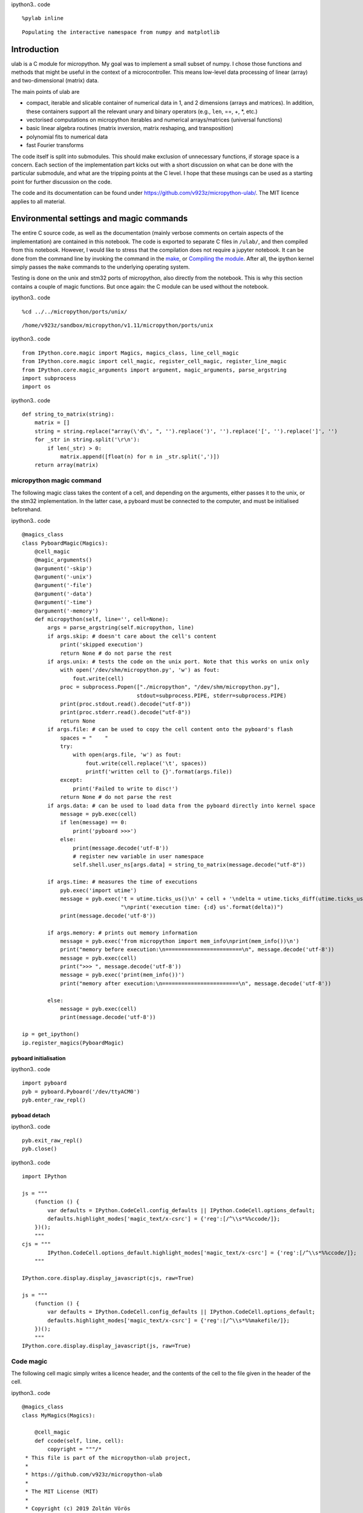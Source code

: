 
ipython3.. code ::
        
    %pylab inline
.. parsed-literal::

    Populating the interactive namespace from numpy and matplotlib

Introduction
============

ulab is a C module for micropython. My goal was to implement a small
subset of numpy. I chose those functions and methods that might be
useful in the context of a microcontroller. This means low-level data
processing of linear (array) and two-dimensional (matrix) data.

The main points of ulab are

-  compact, iterable and slicable container of numerical data in 1, and
   2 dimensions (arrays and matrices). In addition, these containers
   support all the relevant unary and binary operators (e.g., ``len``,
   ==, +, \*, etc.)
-  vectorised computations on micropython iterables and numerical
   arrays/matrices (universal functions)
-  basic linear algebra routines (matrix inversion, matrix reshaping,
   and transposition)
-  polynomial fits to numerical data
-  fast Fourier transforms

The code itself is split into submodules. This should make exclusion of
unnecessary functions, if storage space is a concern. Each section of
the implementation part kicks out with a short discussion on what can be
done with the particular submodule, and what are the tripping points at
the C level. I hope that these musings can be used as a starting point
for further discussion on the code.

The code and its documentation can be found under
https://github.com/v923z/micropython-ulab/. The MIT licence applies to
all material.

Environmental settings and magic commands
=========================================

The entire C source code, as well as the documentation (mainly verbose
comments on certain aspects of the implementation) are contained in this
notebook. The code is exported to separate C files in ``/ulab/``, and
then compiled from this notebook. However, I would like to stress that
the compilation does not require a jupyter notebook. It can be done from
the command line by invoking the command in the `make <#make>`__, or
`Compiling the module <#Compiling-the-module>`__. After all, the ipython
kernel simply passes the ``make`` commands to the underlying operating
system.

Testing is done on the unix and stm32 ports of micropython, also
directly from the notebook. This is why this section contains a couple
of magic functions. But once again: the C module can be used without the
notebook.

ipython3.. code ::
        
    %cd ../../micropython/ports/unix/
.. parsed-literal::

    /home/v923z/sandbox/micropython/v1.11/micropython/ports/unix

ipython3.. code ::
        
    from IPython.core.magic import Magics, magics_class, line_cell_magic
    from IPython.core.magic import cell_magic, register_cell_magic, register_line_magic
    from IPython.core.magic_arguments import argument, magic_arguments, parse_argstring
    import subprocess
    import os
ipython3.. code ::
        
    def string_to_matrix(string):
        matrix = []
        string = string.replace("array(\'d\', ", '').replace(')', '').replace('[', '').replace(']', '')
        for _str in string.split('\r\n'):
            if len(_str) > 0:
                matrix.append([float(n) for n in _str.split(',')])
        return array(matrix)
micropython magic command
-------------------------

The following magic class takes the content of a cell, and depending on
the arguments, either passes it to the unix, or the stm32
implementation. In the latter case, a pyboard must be connected to the
computer, and must be initialised beforehand.

ipython3.. code ::
        
    @magics_class
    class PyboardMagic(Magics):
        @cell_magic
        @magic_arguments()
        @argument('-skip')
        @argument('-unix')
        @argument('-file')
        @argument('-data')
        @argument('-time')
        @argument('-memory')
        def micropython(self, line='', cell=None):
            args = parse_argstring(self.micropython, line)
            if args.skip: # doesn't care about the cell's content
                print('skipped execution')
                return None # do not parse the rest
            if args.unix: # tests the code on the unix port. Note that this works on unix only
                with open('/dev/shm/micropython.py', 'w') as fout:
                    fout.write(cell)
                proc = subprocess.Popen(["./micropython", "/dev/shm/micropython.py"], 
                                        stdout=subprocess.PIPE, stderr=subprocess.PIPE)
                print(proc.stdout.read().decode("utf-8"))
                print(proc.stderr.read().decode("utf-8"))
                return None
            if args.file: # can be used to copy the cell content onto the pyboard's flash
                spaces = "    "
                try:
                    with open(args.file, 'w') as fout:
                        fout.write(cell.replace('\t', spaces))
                        printf('written cell to {}'.format(args.file))
                except:
                    print('Failed to write to disc!')
                return None # do not parse the rest
            if args.data: # can be used to load data from the pyboard directly into kernel space
                message = pyb.exec(cell)
                if len(message) == 0:
                    print('pyboard >>>')
                else:
                    print(message.decode('utf-8'))
                    # register new variable in user namespace
                    self.shell.user_ns[args.data] = string_to_matrix(message.decode("utf-8"))
            
            if args.time: # measures the time of executions
                pyb.exec('import utime')
                message = pyb.exec('t = utime.ticks_us()\n' + cell + '\ndelta = utime.ticks_diff(utime.ticks_us(), t)' + 
                                   "\nprint('execution time: {:d} us'.format(delta))")
                print(message.decode('utf-8'))
            
            if args.memory: # prints out memory information 
                message = pyb.exec('from micropython import mem_info\nprint(mem_info())\n')
                print("memory before execution:\n========================\n", message.decode('utf-8'))
                message = pyb.exec(cell)
                print(">>> ", message.decode('utf-8'))
                message = pyb.exec('print(mem_info())')
                print("memory after execution:\n========================\n", message.decode('utf-8'))
    
            else:
                message = pyb.exec(cell)
                print(message.decode('utf-8'))
    
    ip = get_ipython()
    ip.register_magics(PyboardMagic)
pyboard initialisation
~~~~~~~~~~~~~~~~~~~~~~

ipython3.. code ::
        
    import pyboard
    pyb = pyboard.Pyboard('/dev/ttyACM0')
    pyb.enter_raw_repl()
pyboad detach
~~~~~~~~~~~~~

ipython3.. code ::
        
    pyb.exit_raw_repl()
    pyb.close()
ipython3.. code ::
        
    import IPython
    
    js = """
        (function () {
            var defaults = IPython.CodeCell.config_defaults || IPython.CodeCell.options_default;
            defaults.highlight_modes['magic_text/x-csrc'] = {'reg':[/^\\s*%%ccode/]};
        })();
        """
    cjs = """
            IPython.CodeCell.options_default.highlight_modes['magic_text/x-csrc'] = {'reg':[/^\\s*%%ccode/]};
        """
    
    IPython.core.display.display_javascript(cjs, raw=True)
    
    js = """
        (function () {
            var defaults = IPython.CodeCell.config_defaults || IPython.CodeCell.options_default;
            defaults.highlight_modes['magic_text/x-csrc'] = {'reg':[/^\\s*%%makefile/]};
        })();
        """
    IPython.core.display.display_javascript(js, raw=True)





Code magic
----------

The following cell magic simply writes a licence header, and the
contents of the cell to the file given in the header of the cell.

ipython3.. code ::
        
    @magics_class
    class MyMagics(Magics):
            
        @cell_magic
        def ccode(self, line, cell):
            copyright = """/*
     * This file is part of the micropython-ulab project, 
     *
     * https://github.com/v923z/micropython-ulab
     *
     * The MIT License (MIT)
     *
     * Copyright (c) 2019 Zoltán Vörös
    */
        """
            if line:
                with open('../../../ulab/code/'+line, 'w') as cout:
                    cout.write(copyright)
                    cout.write(cell)
                print('written %d bytes to %s'%(len(copyright) + len(cell), line))
                return None
    
    ip = get_ipython()
    ip.register_magics(MyMagics)
Notebook conversion
===================

ipython3.. code ::
        
    %cd ../../../ulab/docs/
.. parsed-literal::

    /home/v923z/sandbox/micropython/v1.11/ulab/docs

ipython3.. code ::
        
    import nbformat as nb
    import nbformat.v4.nbbase as nb4
    from nbconvert import RSTExporter
    
    def convert_notebook(nbfile, rstfile):
        (rst, resources) = rstexporter.from_filename(nbfile)
        with open(rstfile, 'w') as fout:
            fout.write(rst)
            
    rstexporter = RSTExporter()
    rstexporter.template_file = './templates/rst.tpl'
    
    convert_notebook('ulab.ipynb', './source/ulab.rst')
.. parsed-literal::

    /home/v923z/anaconda3/lib/python3.7/site-packages/nbconvert/filters/datatypefilter.py:41: UserWarning: Your element with mimetype(s) dict_keys(['application/javascript']) is not able to be represented.
      mimetypes=output.keys())

Compiling the module
====================

Detailed instructions on how to set up and compile a C module can be
found in chapter 2 of
https://micropython-usermod.readthedocs.io/en/latest/.

First, on the command line, you should clone both the micropython, and
the ``ulab`` repositories:

.. code:: bash

   git clone https://github.com/micropython/micropython.git

Then navigate to your micropython folder, and run

.. code:: bash

   git clone https://github.com/v923z/micropython-ulab.git ulab

Finally, in the ``mpconfigport.h`` header file of the port that you want
to compile for, you have to define the variable ``MODULE_ULAB_ENABLED``

.. code:: make

   #define MODULE_ULAB_ENABLED (1)

At this point, you should be able to run make in the port’s root folder:

.. code:: bash

   make USER_C_MODULES=../../../ulab all

(unix port) or

.. code:: bash

   make BOARD=PYBV11 CROSS_COMPILE=<Path where you uncompressed the toolchain>/bin/arm-none-eabi-

(pyboard). When compiling for the pyboard (or any other hardware
platform), you might or might not have to set the cross-compiler’s path.
If your installation of the cross-compiler is system-wide, you can drop
the ``make`` argument ``CROSS_COMPILE``.

The ndarray type
================

General comments
----------------

``ndarrays`` are efficient containers of numerical data of the same type
(i.e., signed/unsigned chars, signed/unsigned integers or floats).
Beyond storing the actual data, the type definition has three additional
members (on top of the ``base`` type). Namely, two ``size_t`` objects,
``m``, and ``n``, which give the dimensions of the matrix (obviously, if
the ``ndarray`` is meant to be linear, either ``m``, or ``n`` is equal
to 1), as well as the byte size, ``bytes``, i.e., the total number of
bytes consumed by the data container. ``bytes`` is equal to ``m*n`` for
``byte`` types (``uint8``, and ``int8``), to ``2*m*n`` for integers
(``uint16``, and ``int16``), and ``2*m*n`` for floats.

The type definition is as follows:

.. code:: c

   typedef struct _ndarray_obj_t {
       mp_obj_base_t base;
       size_t m, n;
       mp_obj_array_t *data;
       size_t bytes;
   } ndarray_obj_t;

**NOTE: with a little bit of extra effort, mp_obj_array_t can be
replaced by a single void array. We should, perhaps, consider the pros
and cons of that. One patent advantage is that we could get rid of the
verbatim copy of array_new function in ndarray.c. On the other hand,
objarray.c facilities couldn’t be used anymore.**

Handling different types
------------------------

In order to make the code type-agnostic, we will resort to macros, where
necessary. This will inevitably add to the firmware size, because, in
effect, we unroll the code for each possible case. However, the source
will be much more readable. Also note that by unrolling, we no longer
need intermediate containers and we no longer need to dispatch
type-conversion functions, which means that we should be able to gain in
speed.

Additional structure members in numpy
~~~~~~~~~~~~~~~~~~~~~~~~~~~~~~~~~~~~~

Also note that, in addition, ``numpy`` defines the following members:

-  ``.ndim``: the number of dimensions of the array (in our case, it
   would be 1, or 2)
-  ``.size``: the number of elements in the array; it is the product of
   m, and n
-  ``.dtype``: the data type; in our case, it is basically stored in
   data->typecode
-  ``.itemsize``: the size of a single element in the array: this can be
   gotten by calling ``mp_binary_get_size('@', data->typecode, NULL)``.

One should, perhaps, consider, whether these are necessary fields. E.g.,
if ``ndim`` were defined, then

.. code:: c

   if((myarray->m == 1) || (myarray->n == 1)) {
       ...
   }

could be replaced by

.. code:: c

   if(myarray->ndim == 1) {
       ...
   }

and

.. code:: c

   if((myarray->m > 1) && (myarray->n > 1)) {
       ...
   }

would be equivalent to

.. code:: c

   if(myarray->ndim == 2) {
       ...
   }

One could also save the extra function call
``mp_binary_get_size('@', data->typecode, NULL)``, if ``itemsize`` is
available.

Returning and accepting raw bytes
~~~~~~~~~~~~~~~~~~~~~~~~~~~~~~~~~

It might make sense to have a function that returns the raw content of
the ``ndarray``. The rationale for this is that this would make direct
use of calculation results a piece of cake. E.g., the DAC could be fed
as

.. code:: python

   length = 100
   amp = 127

   x = linspace(0, 2*pi, length)
   y = ndarray(128 + amp*sin(x), dtype=uint8)
   buf = y.bytearray()

   dac = DAC(1)
   dac.write_timed(buf, 400*length, mode=DAC.CIRCULAR)

Likewise, having the option of writing raw data directly into the
``ndarray`` could simplify data analysis. E.g., ADC results could be
processed as follows:

.. code:: python

   length = 100
   y = ndarray([0]*length, dtype=uint16)

   adc = pyb.ADC(pyb.Pin.board.X19)
   tim = pyb.Timer(6, freq=10)
   buf = y.bytearray()
   adc.read_timed(buf, tim)

   y.reshape((10, 10)) # or whatever

Exposed functions and properties
~~~~~~~~~~~~~~~~~~~~~~~~~~~~~~~~

Most of the functions in ndarray.c are internal (i.e., not exposed to
the python interpreter). Exception to this rule are the ``shape``,
``size``, and ``rawsize`` functions, and the ``.unary_op``,
``.binary_op``, and ``.iter_next`` class methods. Note that ``rawsize``
is is not standard in numpy, and is meant to return the total number of
bytes used by the container. Since the RAM of a microcontroller is
limited, I deemed this to be a reasonable addition for optimisation
purposes, but could later be removed, if it turns out to be of no
interest.

As mentioned above, ``numpy`` defines a number of extra members in its
``ndarray``. It would be great, if we could return these members as
properties of the ``ndarray`` instance. At the moment, ``shape`` is a
function, as is ``rawsize``.

Initialisation
--------------

An ``ndarray`` can be initialised by passing an iterable (linear
arrays), or an iterable of iterables (matrices) into the constructor. In
addition, the constructor can take a keyword argument, ``dtype``, that
will force type conversion. The default value is ``float``.

ipython3.. code ::
        
    %%micropython -unix 1
    
    from ulab import ndarray
    
    a = ndarray([1, 2, 3, 4])
    print(a)
    a = ndarray([[1, 2, 3, 4], [2, 3, 4, 5]])
    print('\n', a)
    a = ndarray([range(10), range(10)])
    print('\n', a)
.. parsed-literal::

    ndarray([1.0, 2.0, 3.0, 4.0], dtype=float)
    
     ndarray([[1.0, 2.0, 3.0, 4.0],
    	 [2.0, 3.0, 4.0, 5.0]], dtype=float)
    
     ndarray([[0.0, 1.0, 2.0, ..., 7.0, 8.0, 9.0],
    	 [0.0, 1.0, 2.0, ..., 7.0, 8.0, 9.0]], dtype=float)
    
    

Slicing and subscriptions
-------------------------

Slicing and subscription work work only partially. This has to do with
the fact that slices can be given only in the form ``myobject[1:10:2]``,
and slice objects cannot be separated by commas, i.e., this won’t be
interpreted:

.. code:: python

   ndarray[1:10:2, 3:10:3]

This is something that should be sorted out in the future. As a
temporary solution, we could implement the ``getter`` and ``setter``
special methods that handle this issue.

ipython3.. code ::
        
    %%micropython -unix 1
    
    from ulab import ndarray
    
    # initialise a matrix
    a = ndarray([[1, 2, 3, 4], [6, 7, 8, 9]])
    print('2D array: \n', a)
    
    # print out the second row
    print('second row of matrix: ', a[1])
    
    #initialise an array
    a = ndarray([1, 2, 3, 4, 5, 6, 7, 8, 9])
    print('\n1D array: ', a)
    # slice the array
    print('slize between 1, and 5: ', a[1:5])
.. parsed-literal::

    2D array: 
     ndarray([[1.0, 2.0, 3.0, 4.0],
    	 [6.0, 7.0, 8.0, 9.0]], dtype=float)
    second row of matrix:  ndarray([6.0, 7.0, 8.0, 9.0], dtype=float)
    
    1D array:  ndarray([1.0, 2.0, 3.0, 4.0, 5.0, 6.0, 7.0, 8.0, 9.0], dtype=float)
    slize between 1, and 5:  ndarray([2.0, 3.0, 4.0, 5.0], dtype=float)
    
    

Iterators
---------

``ndarray`` objects can be iterated on, and just as in numpy, matrices
are iterated along their first axis, and they return ``ndarray``\ s.

ipython3.. code ::
        
    %%micropython -unix 1
    
    from ulab import ndarray
    
    #  initialise a matrix
    a = ndarray([[1, 2, 3, 4], [6, 7, 8, 9]])
    print('2D array: \n', a)
    
    # print out the matrix' rows, one by one
    for i, _a in enumerate(a): 
        print('\nrow %d: '%i, _a)
.. parsed-literal::

    2D array: 
     ndarray([[1.0, 2.0, 3.0, 4.0],
    	 [6.0, 7.0, 8.0, 9.0]], dtype=float)
    
    row 0:  ndarray([1.0, 2.0, 3.0, 4.0], dtype=float)
    
    row 1:  ndarray([6.0, 7.0, 8.0, 9.0], dtype=float)
    
    

On the other hand, flat arrays return their elements:

ipython3.. code ::
        
    %%micropython -unix 1
    
    from ulab import ndarray, uint8
    
    # initialise an array
    a = ndarray(range(10), dtype=uint8)
    print('1D array: ', a)
    
    # print out the array's elements, one by one
    for i, _a in enumerate(a): 
        print('element %d: '%i, _a)
.. parsed-literal::

    1D array:  ndarray([0, 1, 2, ..., 7, 8, 9], dtype=uint8)
    element 0:  0
    element 1:  1
    element 2:  2
    element 3:  3
    element 4:  4
    element 5:  5
    element 6:  6
    element 7:  7
    element 8:  8
    element 9:  9
    
    

Upcasting
---------

The following section shows the upcasting rules of ``numpy``, and
immediately after each case, the test for ``ulab``.

uint8
~~~~~

ipython3.. code ::
        
    a = array([100], dtype=uint8)
    b = array([101], dtype=uint8)
    a+b, a-b, a*b, a/b




.. parsed-literal::

    (array([201], dtype=uint8),
     array([255], dtype=uint8),
     array([116], dtype=uint8),
     array([0.99009901]))



ipython3.. code ::
        
    %%micropython -unix 1
    
    import ulab
    
    a = ulab.ndarray([100], dtype=ulab.uint8)
    b = ulab.ndarray([101], dtype=ulab.uint8)
    print(a+b)
    print(a-b)
    print(a*b)
    print(a/b)
.. parsed-literal::

    ndarray([201], dtype=uint8)
    ndarray([255], dtype=uint8)
    ndarray([116], dtype=uint8)
    ndarray([0.9900990128517151], dtype=float)
    
    

ipython3.. code ::
        
    a = array([100], dtype=uint8)
    b = array([101], dtype=int8)
    a+b, a-b, a*b, a/b




.. parsed-literal::

    (array([201], dtype=int16),
     array([-1], dtype=int16),
     array([10100], dtype=int16),
     array([0.99009901]))



ipython3.. code ::
        
    %%micropython -unix 1
    
    import ulab
    
    a = ulab.ndarray([100], dtype=ulab.uint8)
    b = ulab.ndarray([101], dtype=ulab.int8)
    print(a+b)
    print(a-b)
    print(a*b)
    print(a/b)
.. parsed-literal::

    ndarray([201], dtype=int16)
    ndarray([-1], dtype=int16)
    ndarray([10100], dtype=int16)
    ndarray([0.9900990128517151], dtype=float)
    
    

ipython3.. code ::
        
    a = array([100], dtype=uint8)
    b = array([101], dtype=uint16)
    a+b, a-b, a*b, a/b




.. parsed-literal::

    (array([201], dtype=uint16),
     array([65535], dtype=uint16),
     array([10100], dtype=uint16),
     array([0.99009901]))



ipython3.. code ::
        
    %%micropython -unix 1
    
    import ulab
    
    a = ulab.ndarray([100], dtype=ulab.uint8)
    b = ulab.ndarray([101], dtype=ulab.uint16)
    print(a+b)
    print(a-b)
    print(a*b)
    print(a/b)
.. parsed-literal::

    ndarray([201], dtype=uint16)
    ndarray([65535], dtype=uint16)
    ndarray([10100], dtype=uint16)
    ndarray([0.9900990128517151], dtype=float)
    
    

ipython3.. code ::
        
    a = array([100], dtype=uint8)
    b = array([101], dtype=int16)
    a+b, a-b, a*b, a/b




.. parsed-literal::

    (array([201], dtype=int16),
     array([-1], dtype=int16),
     array([10100], dtype=int16),
     array([0.99009901]))



ipython3.. code ::
        
    %%micropython -unix 1
    
    import ulab
    
    a = ulab.ndarray([100], dtype=ulab.uint8)
    b = ulab.ndarray([101], dtype=ulab.int16)
    print(a+b)
    print(a-b)
    print(a*b)
    print(a/b)
.. parsed-literal::

    ndarray([201], dtype=int16)
    ndarray([-1], dtype=int16)
    ndarray([10100], dtype=int16)
    ndarray([0.9900990128517151], dtype=float)
    
    

ipython3.. code ::
        
    a = array([100], dtype=uint8)
    b = array([101], dtype=float)
    a+b, a-b, a*b, a/b




.. parsed-literal::

    (array([201.]), array([-1.]), array([10100.]), array([0.99009901]))



ipython3.. code ::
        
    %%micropython -unix 1
    
    import ulab
    
    a = ulab.ndarray([100], dtype=ulab.uint8)
    b = ulab.ndarray([101], dtype=ulab.float)
    print(a+b)
    print(a-b)
    print(a*b)
    print(a/b)
.. parsed-literal::

    ndarray([201.0], dtype=float)
    ndarray([-1.0], dtype=float)
    ndarray([10100.0], dtype=float)
    ndarray([0.9900990128517151], dtype=float)
    
    

int8
~~~~

ipython3.. code ::
        
    a = array([100], dtype=int8)
    b = array([101], dtype=uint8)
    a + b, a-b, a*b, a/b




.. parsed-literal::

    (array([201], dtype=int16),
     array([-1], dtype=int16),
     array([10100], dtype=int16),
     array([0.99009901]))



ipython3.. code ::
        
    %%micropython -unix 1
    
    import ulab
    
    a = ulab.ndarray([100], dtype=ulab.int8)
    b = ulab.ndarray([101], dtype=ulab.uint8)
    print(a+b)
    print(a-b)
    print(a*b)
    print(a/b)
.. parsed-literal::

    ndarray([201], dtype=int16)
    ndarray([-1], dtype=int16)
    ndarray([10100], dtype=int16)
    ndarray([0.9900990128517151], dtype=float)
    
    

ipython3.. code ::
        
    a = array([100, 101], dtype=int8)
    b = array([200, 101], dtype=int8)
    a+b, a-b, a*b, a/b




.. parsed-literal::

    (array([ 44, -54], dtype=int8),
     array([-100,    0], dtype=int8),
     array([ 32, -39], dtype=int8),
     array([-1.78571429,  1.        ]))



ipython3.. code ::
        
    %%micropython -unix 1
    
    import ulab
    
    a = ulab.ndarray([100, 101], dtype=ulab.int8)
    b = ulab.ndarray([200, 101], dtype=ulab.int8)
    print(a+b)
    print(a-b)
    print(a*b)
    print(a/b)
.. parsed-literal::

    ndarray([44, -54], dtype=int8)
    ndarray([-100, 0], dtype=int8)
    ndarray([32, -39], dtype=int8)
    ndarray([-1.785714268684387, 1.0], dtype=float)
    
    

ipython3.. code ::
        
    a = array([100], dtype=int8)
    b = array([200], dtype=uint16)
    a+b, a-b, a*b, a/b




.. parsed-literal::

    (array([300], dtype=int32),
     array([-100], dtype=int32),
     array([20000], dtype=int32),
     array([0.5]))



ipython3.. code ::
        
    %%micropython -unix 1
    
    import ulab
    
    a = ulab.ndarray([100], dtype=ulab.int8)
    b = ulab.ndarray([200], dtype=ulab.uint16)
    print(a+b)
    print(a-b)
    print(a*b)
    print(a/b)
.. parsed-literal::

    ndarray([300], dtype=int16)
    ndarray([-100], dtype=int16)
    ndarray([20000], dtype=int16)
    ndarray([0], dtype=int16)
    
    

ipython3.. code ::
        
    a = array([100], dtype=int8)
    b = array([200], dtype=int16)
    a+b, a-b, a*b, a/b




.. parsed-literal::

    (array([300], dtype=int16),
     array([-100], dtype=int16),
     array([20000], dtype=int16),
     array([0.5]))



ipython3.. code ::
        
    %%micropython -unix 1
    
    import ulab
    
    a = ulab.ndarray([100], dtype=ulab.int8)
    b = ulab.ndarray([200], dtype=ulab.int16)
    print(a+b)
    print(a-b)
    print(a*b)
    print(a/b)
.. parsed-literal::

    ndarray([300], dtype=int16)
    ndarray([-100], dtype=int16)
    ndarray([20000], dtype=int16)
    ndarray([0.5], dtype=float)
    
    

ipython3.. code ::
        
    a = array([100, 101], dtype=int8)
    b = array([200, 101], dtype=float)
    a+b, a-b, a*b, a/b




.. parsed-literal::

    (array([300., 202.]),
     array([-100.,    0.]),
     array([20000., 10201.]),
     array([0.5, 1. ]))



ipython3.. code ::
        
    %%micropython -unix 1
    
    import ulab
    
    a = ulab.ndarray([100, 101], dtype=ulab.int8)
    b = ulab.ndarray([200, 101], dtype=ulab.float)
    print(a+b)
    print(a-b)
    print(a*b)
    print(a/b)
.. parsed-literal::

    ndarray([300.0, 202.0], dtype=float)
    ndarray([-100.0, 0.0], dtype=float)
    ndarray([20000.0, 10201.0], dtype=float)
    ndarray([0.5, 1.0], dtype=float)
    
    

uint16
~~~~~~

ipython3.. code ::
        
    a = array([100, 101], dtype=uint16)
    b = array([200, 101], dtype=uint8)
    a+b, a-b, a*b, a/b




.. parsed-literal::

    (array([300, 202], dtype=uint16),
     array([65436,     0], dtype=uint16),
     array([20000, 10201], dtype=uint16),
     array([0.5, 1. ]))



ipython3.. code ::
        
    %%micropython -unix 1
    
    import ulab
    
    a = ulab.ndarray([100, 101], dtype=ulab.uint16)
    b = ulab.ndarray([200, 101], dtype=ulab.uint8)
    print(a+b)
    print(a-b)
    print(a*b)
    print(a/b)
.. parsed-literal::

    ndarray([300, 202], dtype=uint16)
    ndarray([65436, 0], dtype=uint16)
    ndarray([20000, 10201], dtype=uint16)
    ndarray([0.5, 1.0], dtype=float)
    
    

ipython3.. code ::
        
    a = array([100, 101], dtype=uint16)
    b = array([200, 101], dtype=int8)
    a+b, a-b, a*b, a/b




.. parsed-literal::

    (array([ 44, 202], dtype=int32),
     array([156,   0], dtype=int32),
     array([-5600, 10201], dtype=int32),
     array([-1.78571429,  1.        ]))



**This deviates from numpy’s behaviour, because we don’t have int32.**

ipython3.. code ::
        
    %%micropython -unix 1
    
    import ulab
    
    a = ulab.ndarray([100, 101], dtype=ulab.uint16)
    b = ulab.ndarray([200, 101], dtype=ulab.int8)
    print(a+b)
    print(a-b)
    print(a*b)
    print(a/b)
.. parsed-literal::

    ndarray([44, 202], dtype=uint16)
    ndarray([156, 0], dtype=uint16)
    ndarray([59936, 10201], dtype=uint16)
    ndarray([-1.785714268684387, 1.0], dtype=float)
    
    

ipython3.. code ::
        
    a = array([100], dtype=uint16)
    b = array([101], dtype=uint16)
    a+b, a-b, a*b, a/b




.. parsed-literal::

    (array([201], dtype=uint16),
     array([65535], dtype=uint16),
     array([10100], dtype=uint16),
     array([0.99009901]))



ipython3.. code ::
        
    %%micropython -unix 1
    
    import ulab
    
    a = ulab.ndarray([100], dtype=ulab.uint16)
    b = ulab.ndarray([101], dtype=ulab.uint16)
    print(a+b)
    print(a-b)
    print(a*b)
    print(a/b)
.. parsed-literal::

    ndarray([201], dtype=uint16)
    ndarray([65535], dtype=uint16)
    ndarray([10100], dtype=uint16)
    ndarray([0.9900990128517151], dtype=float)
    
    

ipython3.. code ::
        
    a = array([100], dtype=uint16)
    b = array([101], dtype=int16)
    a+b, a-b, a*b, a/b




.. parsed-literal::

    (array([201], dtype=int32),
     array([-1], dtype=int32),
     array([10100], dtype=int32),
     array([0.99009901]))



**Again, in numpy, the result is an int32**

ipython3.. code ::
        
    %%micropython -unix 1
    
    import ulab
    
    a = ulab.ndarray([100], dtype=ulab.uint16)
    b = ulab.ndarray([101], dtype=ulab.int16)
    print(a+b)
    print(a-b)
    print(a*b)
    print(a/b)
.. parsed-literal::

    ndarray([201.0], dtype=float)
    ndarray([-1.0], dtype=float)
    ndarray([10100.0], dtype=float)
    ndarray([0.9900990128517151], dtype=float)
    
    

ipython3.. code ::
        
    a = array([100], dtype=uint16)
    b = array([101], dtype=float)
    a+b, a-b, a*b, a/b




.. parsed-literal::

    (array([201.]), array([-1.]), array([10100.]), array([0.99009901]))



ipython3.. code ::
        
    %%micropython -unix 1
    
    import ulab
    
    a = ulab.ndarray([100], dtype=ulab.uint16)
    b = ulab.ndarray([101], dtype=ulab.float)
    print(a+b)
    print(a-b)
    print(a*b)
    print(a/b)
.. parsed-literal::

    ndarray([201.0], dtype=float)
    ndarray([-1.0], dtype=float)
    ndarray([10100.0], dtype=float)
    ndarray([0.9900990128517151], dtype=float)
    
    

int16
~~~~~

ipython3.. code ::
        
    a = array([100], dtype=int16)
    b = array([101], dtype=uint8)
    a+b, a-b, a*b, a/b




.. parsed-literal::

    (array([201], dtype=int16),
     array([-1], dtype=int16),
     array([10100], dtype=int16),
     array([0.99009901]))



ipython3.. code ::
        
    %%micropython -unix 1
    
    import ulab
    
    a = ulab.ndarray([100], dtype=ulab.int16)
    b = ulab.ndarray([101], dtype=ulab.uint8)
    print(a+b)
    print(a-b)
    print(a*b)
    print(a/b)
.. parsed-literal::

    ndarray([201], dtype=int16)
    ndarray([-1], dtype=int16)
    ndarray([10100], dtype=int16)
    ndarray([0.9900990128517151], dtype=float)
    
    

ipython3.. code ::
        
    a = array([100], dtype=int16)
    b = array([101], dtype=int8)
    a+b, a-b, a*b, a/b




.. parsed-literal::

    (array([201], dtype=int16),
     array([-1], dtype=int16),
     array([10100], dtype=int16),
     array([0.99009901]))



ipython3.. code ::
        
    %%micropython -unix 1
    
    import ulab
    
    a = ulab.ndarray([100], dtype=ulab.int16)
    b = ulab.ndarray([101], dtype=ulab.int8)
    print(a+b)
    print(a-b)
    print(a*b)
    print(a/b)
.. parsed-literal::

    ndarray([201], dtype=int16)
    ndarray([-1], dtype=int16)
    ndarray([10100], dtype=int16)
    ndarray([0.9900990128517151], dtype=float)
    
    

ipython3.. code ::
        
    a = array([100], dtype=int16)
    b = array([101], dtype=uint16)
    a+b, a-b, a*b, a/b




.. parsed-literal::

    (array([201], dtype=int32),
     array([-1], dtype=int32),
     array([10100], dtype=int32),
     array([0.99009901]))



**While the results are correct, here we have float instead of int32**

ipython3.. code ::
        
    %%micropython -unix 1
    
    import ulab
    
    a = ulab.ndarray([100], dtype=ulab.int16)
    b = ulab.ndarray([101], dtype=ulab.uint16)
    print(a+b)
    print(a-b)
    print(a*b)
    print(a/b)
.. parsed-literal::

    ndarray([201.0], dtype=float)
    ndarray([-1.0], dtype=float)
    ndarray([10100.0], dtype=float)
    ndarray([0.0], dtype=float)
    
    

ipython3.. code ::
        
    a = array([100], dtype=int16)
    b = array([101], dtype=int16)
    a+b, a-b, a*b, a/b




.. parsed-literal::

    (array([201], dtype=int16),
     array([-1], dtype=int16),
     array([10100], dtype=int16),
     array([0.99009901]))



ipython3.. code ::
        
    %%micropython -unix 1
    
    import ulab
    
    a = ulab.ndarray([100], dtype=ulab.int16)
    b = ulab.ndarray([101], dtype=ulab.int16)
    print(a+b)
    print(a-b)
    print(a*b)
    print(a/b)
.. parsed-literal::

    ndarray([201], dtype=int16)
    ndarray([-1], dtype=int16)
    ndarray([10100], dtype=int16)
    ndarray([0], dtype=int16)
    
    

ipython3.. code ::
        
    a = array([100], dtype=int16)
    b = array([101], dtype=float)
    a+b, a-b, a*b, a/b




.. parsed-literal::

    (array([201.]), array([-1.]), array([10100.]), array([0.99009901]))



ipython3.. code ::
        
    %%micropython -unix 1
    
    import ulab
    
    a = ulab.ndarray([100], dtype=ulab.int16)
    b = ulab.ndarray([101], dtype=ulab.float)
    print(a+b)
    print(a-b)
    print(a*b)
    print(a/b)
.. parsed-literal::

    ndarray([201.0], dtype=float)
    ndarray([-1.0], dtype=float)
    ndarray([10100.0], dtype=float)
    ndarray([0.9900990128517151], dtype=float)
    
    

When in an operation the ``dtype`` of two arrays is different, the
result’s ``dtype`` will be decided by the following upcasting rules:

1. Operations with two ``ndarray``\ s of the same ``dtype`` preserve
   their ``dtype``, even when the results overflow.

2. if either of the operands is a float, the results is also a float

3. 

   -  ``uint8`` + ``int8`` => ``int16``,

   -  ``uint8`` + ``int16`` => ``int16``

   -  ``uint8`` + ``uint16`` => ``uint16``

   -  ``int8`` + ``int16`` => ``int16``

   -  ``int8`` + ``uint16`` => ``uint16`` (in numpy, it is a ``int32``)

   -  ``uint16`` + ``int16`` => ``float`` (in numpy, it is a ``int32``)

4. When the right hand side of a binary operator is a micropython
   variable, ``mp_obj_int``, or ``mp_obj_float``, then the result will
   be promoted to ``dtype`` ``float``. This is necessary, because a
   micropython integer can be 31 bites wide.

``numpy`` is also inconsistent in how it represents ``dtype``: as an
argument, it is denoted by the constants ``int8``, ``uint8``, etc.,
while a string will be returned, if the user asks for the type of an
array.

The upcasting rules are stipulated in a single C function,
``upcasting()``.

upcasting rules with scalars
~~~~~~~~~~~~~~~~~~~~~~~~~~~~

When a

ipython3.. code ::
        
    a = array([1, 2, 3], dtype=int8)
    b = a * 555
    a *= -555
    b.dtype, b, a.dtype, a




.. parsed-literal::

    (dtype('int16'),
     array([ 555, 1110, 1665], dtype=int16),
     dtype('int8'),
     array([-43, -86, 127], dtype=int8))



Binary operations
-----------------

In the standard binary operations, the operands are either two
``ndarray``\ s or an ``ndarray``, and a number. From the C standpoint,
these operations are probably the most difficult: the problem is that
two operands, each with 5 possible C types are added, multiplied,
subtracted, or divided, hence making the number of possible combinations
large. In order to mitigate the situation, we make use of macros: this
would make most of the code type-agnostic.

Also, when an operation involves a scalar, and an ``ndarray``, we will
turn the scalar into an ``ndarray`` of length 1. In this way, we can
reduce the code size of the binary handler by almost a factor of two.

ipython3.. code ::
        
    %%micropython -unix 1
    
    from ulab import ndarray, float
    
    a = ndarray([1, 2, 3], dtype=float)
    print(a + a)
    print(a * 5.0)
    print(a / 2)
    print(a - 10)
.. parsed-literal::

    ndarray([2.0, 4.0, 6.0], dtype=float)
    ndarray([5.0, 10.0, 15.0], dtype=float)
    ndarray([0.5, 1.0, 1.5], dtype=float)
    ndarray([-9.0, -8.0, -7.0], dtype=float)
    
    

in-place operators
~~~~~~~~~~~~~~~~~~

In-place operators preserve the type of the array’s type. Here are a
couple of caveats:

1. overflow obviously occurs
2. float can be added only to float type
3. true divide fails, except when the array is of type float

ipython3.. code ::
        
    a = array([1, 2, 3, 40], dtype=uint8)
    a += 220
    a




.. parsed-literal::

    array([221, 222, 223,   4], dtype=uint8)



ipython3.. code ::
        
    a = array([1, 2, 3, 40], dtype=int8)
    a += 220
    a




.. parsed-literal::

    array([-35, -34, -33,   4], dtype=int8)



ipython3.. code ::
        
    a = array([1, 2, 3, 40], dtype=uint16)
    a += 220
    a




.. parsed-literal::

    array([221, 222, 223, 260], dtype=uint16)



ipython3.. code ::
        
    a = array([1, 2, 3, 40], dtype=int16)
    a += 220
    a




.. parsed-literal::

    array([221, 222, 223, 260], dtype=int16)



ipython3.. code ::
        
    a = array([1, 2, 3, 40], dtype=float)
    a += 220
    a




.. parsed-literal::

    array([221., 222., 223., 260.])



ipython3.. code ::
        
    a = array([1, 2, 3, 40], dtype=uint8)
    a += 220.0
    a

::


    ---------------------------------------------------------------------------

    TypeError                                 Traceback (most recent call last)

    <ipython-input-406-658f10292bb1> in <module>
          1 a = array([1, 2, 3, 40], dtype=uint8)
    ----> 2 a += 220.0
          3 a


    TypeError: Cannot cast ufunc add output from dtype('float64') to dtype('uint8') with casting rule 'same_kind'


ipython3.. code ::
        
    a = array([1, 2, 3, 40], dtype=uint8)
    a /= 22
    a

::


    ---------------------------------------------------------------------------

    TypeError                                 Traceback (most recent call last)

    <ipython-input-407-1ed2746d8aeb> in <module>
          1 a = array([1, 2, 3, 40], dtype=uint8)
    ----> 2 a /= 22
          3 a


    TypeError: No loop matching the specified signature and casting
    was found for ufunc true_divide


ipython3.. code ::
        
    a = array([1, 2, 3, 40], dtype=float)
    a += 220
    a




.. parsed-literal::

    array([221., 222., 223., 260.])



ipython3.. code ::
        
    a = array([1, 2, 3, 4], dtype=int8)
    b = array([5, 10, 15, 20], dtype=float)
    a /= b
    a

::


    ---------------------------------------------------------------------------

    TypeError                                 Traceback (most recent call last)

    <ipython-input-413-80e572931886> in <module>
          1 a = array([1, 2, 3, 4], dtype=int8)
          2 b = array([5, 10, 15, 20], dtype=float)
    ----> 3 a /= b
          4 a


    TypeError: ufunc 'true_divide' output (typecode 'd') could not be coerced to provided output parameter (typecode 'b') according to the casting rule ''same_kind''


ipython3.. code ::
        
    a = array([1, 2, 3, 4], dtype=int8)
    b = array([5, 10, 15, 20], dtype=int8)
    a /= b
    a

::


    ---------------------------------------------------------------------------

    TypeError                                 Traceback (most recent call last)

    <ipython-input-414-a76603b93818> in <module>
          1 a = array([1, 2, 3, 4], dtype=int8)
          2 b = array([5, 10, 15, 20], dtype=int8)
    ----> 3 a /= b
          4 a


    TypeError: No loop matching the specified signature and casting
    was found for ufunc true_divide


ipython3.. code ::
        
    a = array([1, 2, 3, 4], dtype=int8)
    b = array([5, 10, 15, 100], dtype=int16)
    a *= b
    a




.. parsed-literal::

    array([   5,   20,   45, -112], dtype=int8)



ipython3.. code ::
        
    a = array([1, 2, 3, 4], dtype=int8)
    a **= 2
    a




.. parsed-literal::

    array([ 1,  4,  9, 16], dtype=int8)



Comparison operators
~~~~~~~~~~~~~~~~~~~~

These return list(s) of Booleans.

ipython3.. code ::
        
    %%micropython -unix 1
    
    import ulab
    
    a = ulab.ndarray([1, 2, 3, 4, 5, 6, 7, 8])
    a.reshape((1, 8))
    print(a < 4)
    print(a <= 4)
    print(a > 4)
    print(a >= 4)
.. parsed-literal::

    [True, True, True, False, False, False, False, False]
    [True, True, True, True, False, False, False, False]
    [False, False, False, False, True, True, True, True]
    [False, False, False, True, True, True, True, True]
    
    

ipython3.. code ::
        
    %%micropython -unix 1
    
    import ulab
    
    a = ulab.ndarray([[1, 2, 3, 4], [5, 6, 7, 8]])
    print(a < 4)
    print(a <= 4)
    print(a > 4)
    print(a >= 4)
.. parsed-literal::

    [[True, True, True, False], [False, False, False, False]]
    [[True, True, True, True], [False, False, False, False]]
    [[False, False, False, False], [True, True, True, True]]
    [[False, False, False, True], [True, True, True, True]]
    
    

ipython3.. code ::
        
    %%micropython -unix 1
    
    import ulab
    
    a = ulab.ndarray([1, 2, 3, 4, 4, 6, 7, 8])
    a.transpose()
    b = ulab.ndarray([8, 7, 6, 5, 4, 3, 2, 1])
    b.transpose()
    print(a < b)
    print(a <= b)
    print(a > b)
    print(a >= b)
.. parsed-literal::

    [True, True, True, True, False, False, False, False]
    [True, True, True, True, True, False, False, False]
    [False, False, False, False, False, True, True, True]
    [False, False, False, False, True, True, True, True]
    
    

ipython3.. code ::
        
    %%micropython -unix 1
    
    import ulab
    
    a = ulab.ndarray([[1, 2, 3, 4], [5, 6, 7, 8]])
    b = ulab.ndarray([[8, 7, 1, 1], [4, 3, 2, 1]], dtype=ulab.int8)
    print(a < b)
    print(a <= b)
    print(a > b)
    print(a >= b)
.. parsed-literal::

    [[True, True, False, False], [False, False, False, False]]
    [[True, True, False, False], [False, False, False, False]]
    [[False, False, True, True], [True, True, True, True]]
    [[False, False, True, True], [True, True, True, True]]
    
    

Simple running weighted average
~~~~~~~~~~~~~~~~~~~~~~~~~~~~~~~

With the subscription tools, a weighted running average can very easily
be implemented as follows:

ipython3.. code ::
        
    %%micropython -unix 1
    
    from ulab import ndarray, mean, roll
    
    # These are the weights; the last entry is the most dominant
    weight = ndarray([1, 2, 3, 4, 5]) 
    
    # initial array of samples
    samples = ndarray([0]*5)
    
    for i in range(5):
        # a new datum is inserted on the right hand side. This simply overwrites whatever was in the last slot
        samples[-1] = 2
        print(mean(samples*weight))
        # the data are shifted by one position to the left
        roll(samples, 1)
.. parsed-literal::

    2.0
    3.6
    4.8
    5.6
    6.0
    
    

Unary operators
---------------

At the moment, only ``len`` is implemented, which returns the number of
elements for one-dimensional arrays, and the length of the first axis
for matrices. One should consider other possibilities.

ipython3.. code ::
        
    %%micropython -unix 1
    
    from ulab import ndarray
    
    # initialise an array
    a = ndarray(range(10))
    print('1D array: ', a)
    
    # print out the array's length
    print('length of array: ', len(a))
.. parsed-literal::

    1D array:  ndarray([0.0, 1.0, 2.0, ..., 7.0, 8.0, 9.0], dtype=float)
    length of array:  10
    
    

ipython3.. code ::
        
    %%micropython -unix 1
    
    from ulab import ndarray
    
    # initialise a matrix
    a = ndarray([range(10), range(10), range(10)])
    print('2D array: \n', a)
    
    # print out the array's elements, one by one
    print('length of array: ', len(a))
.. parsed-literal::

    2D array: 
     ndarray([[0.0, 1.0, 2.0, ..., 7.0, 8.0, 9.0],
    	 [0.0, 1.0, 2.0, ..., 7.0, 8.0, 9.0],
    	 [0.0, 1.0, 2.0, ..., 7.0, 8.0, 9.0]], dtype=float)
    length of array:  3
    
    

Class methods: shape, size, rawsize, flatten
--------------------------------------------

ipython3.. code ::
        
    %%micropython -unix 1
    
    from ulab import ndarray
    
    # initialise an array
    a = ndarray(range(10))
    print('1D array: ', a)
    
    # print out the shape
    print('shape: ', a.shape())
    
    #print out the size
    print('size 0: ', a.size(0), '\nsize 1: ', a.size(1), '\nsize 2: ', a.size(2))
    
    #print out the raw size
    print('raw size: ', a.rawsize())
    
    # initialise a matrix
    a = ndarray([range(10), range(10), range(10)])
    print('\n2D array: \n', a)
    
    # print out the shape
    print('shape: ', a.shape())
    
    #print out the size
    print('size 0: ', a.size(0), '\nsize 1: ', a.size(1), '\nsize 2: ', a.size(2))
    
    #print out the raw size
    print('raw size: ', a.rawsize())
    
    #flattened array
    a = ndarray([range(3), range(3), range(3)])
    print('\n2D array: \n', a)
    print('flattened array: (C)', a.flatten(order='C'))
    print('flattened array: (F)', a.flatten(order='F'))
.. parsed-literal::

    1D array:  ndarray([0.0, 1.0, 2.0, ..., 7.0, 8.0, 9.0], dtype=float)
    shape:  (10, 1)
    size 0:  10 
    size 1:  10 
    size 2:  1
    raw size:  (10, 1, 40, 10, 4)
    
    2D array: 
     ndarray([[0.0, 1.0, 2.0, ..., 7.0, 8.0, 9.0],
    	 [0.0, 1.0, 2.0, ..., 7.0, 8.0, 9.0],
    	 [0.0, 1.0, 2.0, ..., 7.0, 8.0, 9.0]], dtype=float)
    shape:  (3, 10)
    size 0:  30 
    size 1:  3 
    size 2:  10
    raw size:  (3, 10, 120, 30, 4)
    
    2D array: 
     ndarray([[0.0, 1.0, 2.0],
    	 [0.0, 1.0, 2.0],
    	 [0.0, 1.0, 2.0]], dtype=float)
    flattened array: (C) ndarray([0.0, 1.0, 2.0, 0.0, 1.0, 2.0, 0.0, 1.0, 2.0], dtype=float)
    flattened array: (F) ndarray([0.0, 0.0, 0.0, 1.0, 1.0, 1.0, 2.0, 2.0, 2.0], dtype=float)
    
    

ndarray.h
---------

https://github.com/v923z/micropython-ulab/tree/master/code/ndarray.h

.. code:: cpp
        
    
    #ifndef _NDARRAY_
    #define _NDARRAY_
    
    #include "py/objarray.h"
    #include "py/binary.h"
    #include "py/objstr.h"
    #include "py/objlist.h"
    
    #define PRINT_MAX  10
    
    
    const mp_obj_type_t ulab_ndarray_type;
    
    #define CREATE_SINGLE_ITEM(outarray, type, typecode, value) do {\
        ndarray_obj_t *tmp = create_new_ndarray(1, 1, (typecode));\
        type *tmparr = (type *)tmp->array->items;\
        tmparr[0] = (type)(value);\
        (outarray) = MP_OBJ_FROM_PTR(tmp);\
    } while(0)
    
    /*  
        mp_obj_t row = mp_obj_new_list(n, NULL);
        mp_obj_list_t *row_ptr = MP_OBJ_TO_PTR(row);
        
        should work outside the loop, but it doesn't. Go figure! 
    */
    
    #define RUN_BINARY_LOOP(typecode, type_out, type_left, type_right, ol, or, op) do {\
        type_left *left = (type_left *)(ol)->array->items;\
        type_right *right = (type_right *)(or)->array->items;\
        uint8_t inc = 0;\
        if((or)->array->len > 1) inc = 1;\
        if(((op) == MP_BINARY_OP_ADD) || ((op) == MP_BINARY_OP_SUBTRACT) || ((op) == MP_BINARY_OP_MULTIPLY)) {\
            ndarray_obj_t *out = create_new_ndarray(ol->m, ol->n, typecode);\
            type_out *(odata) = (type_out *)out->array->items;\
            if((op) == MP_BINARY_OP_ADD) { for(size_t i=0, j=0; i < (ol)->array->len; i++, j+=inc) odata[i] = left[i] + right[j];}\
            if((op) == MP_BINARY_OP_SUBTRACT) { for(size_t i=0, j=0; i < (ol)->array->len; i++, j+=inc) odata[i] = left[i] - right[j];}\
            if((op) == MP_BINARY_OP_MULTIPLY) { for(size_t i=0, j=0; i < (ol)->array->len; i++, j+=inc) odata[i] = left[i] * right[j];}\
            return MP_OBJ_FROM_PTR(out);\
        } else if((op) == MP_BINARY_OP_TRUE_DIVIDE) {\
            ndarray_obj_t *out = create_new_ndarray(ol->m, ol->n, NDARRAY_FLOAT);\
            float *odata = (float *)out->array->items;\
            for(size_t i=0, j=0; i < (ol)->array->len; i++, j+=inc) odata[i] = (float)left[i]/(float)right[j];\
            return MP_OBJ_FROM_PTR(out);\
        } else if(((op) == MP_BINARY_OP_LESS) || ((op) == MP_BINARY_OP_LESS_EQUAL) ||  \
                 ((op) == MP_BINARY_OP_MORE) || ((op) == MP_BINARY_OP_MORE_EQUAL)) {\
            mp_obj_t out_list = mp_obj_new_list(0, NULL);\
            size_t m = (ol)->m, n = (ol)->n;\
            for(size_t i=0, r=0; i < m; i++, r+=inc) {\
                mp_obj_t row = mp_obj_new_list(n, NULL);\
                mp_obj_list_t *row_ptr = MP_OBJ_TO_PTR(row);\
                for(size_t j=0, s=0; j < n; j++, s+=inc) {\
                    row_ptr->items[j] = mp_const_false;\
                    if((op) == MP_BINARY_OP_LESS) {\
                        if(left[i*n+j] < right[r*n+s]) row_ptr->items[j] = mp_const_true;\
                    } else if((op) == MP_BINARY_OP_LESS_EQUAL) {\
                        if(left[i*n+j] <= right[r*n+s]) row_ptr->items[j] = mp_const_true;\
                    } else if((op) == MP_BINARY_OP_MORE) {\
                        if(left[i*n+j] > right[r*n+s]) row_ptr->items[j] = mp_const_true;\
                    } else if((op) == MP_BINARY_OP_MORE_EQUAL) {\
                        if(left[i*n+j] >= right[r*n+s]) row_ptr->items[j] = mp_const_true;\
                    }\
                }\
                if(m == 1) return row;\
                mp_obj_list_append(out_list, row);\
            }\
            return out_list;\
        }\
    } while(0)
    
    enum NDARRAY_TYPE {
        NDARRAY_UINT8 = 'B',
        NDARRAY_INT8 = 'b',
        NDARRAY_UINT16 = 'H', 
        NDARRAY_INT16 = 'h',
        NDARRAY_FLOAT = 'f',
    };
    
    typedef struct _ndarray_obj_t {
        mp_obj_base_t base;
        size_t m, n;
        size_t len;
        mp_obj_array_t *array;
        size_t bytes;
    } ndarray_obj_t;
    
    mp_obj_t mp_obj_new_ndarray_iterator(mp_obj_t , size_t , mp_obj_iter_buf_t *);
    
    float ndarray_get_float_value(void *, uint8_t , size_t );
    void fill_array_iterable(float *, mp_obj_t );
    
    void ndarray_print_row(const mp_print_t *, mp_obj_array_t *, size_t , size_t );
    void ndarray_print(const mp_print_t *, mp_obj_t , mp_print_kind_t );
    void ndarray_assign_elements(mp_obj_array_t *, mp_obj_t , uint8_t , size_t *);
    ndarray_obj_t *create_new_ndarray(size_t , size_t , uint8_t );
    
    mp_obj_t ndarray_copy(mp_obj_t );
    mp_obj_t ndarray_make_new(const mp_obj_type_t *, size_t , size_t , const mp_obj_t *);
    mp_obj_t ndarray_subscr(mp_obj_t , mp_obj_t , mp_obj_t );
    mp_obj_t ndarray_getiter(mp_obj_t , mp_obj_iter_buf_t *);
    mp_obj_t ndarray_binary_op(mp_binary_op_t , mp_obj_t , mp_obj_t );
    mp_obj_t ndarray_unary_op(mp_unary_op_t , mp_obj_t );
    
    mp_obj_t ndarray_shape(mp_obj_t );
    mp_obj_t ndarray_size(mp_obj_t , mp_obj_t );
    mp_obj_t ndarray_rawsize(mp_obj_t );
    mp_obj_t ndarray_flatten(size_t , const mp_obj_t *, mp_map_t *);
    
    #endif

ndarray.c
---------

https://github.com/v923z/micropython-ulab/tree/master/code/ndarray.c

.. code:: cpp
        
    
    #include <math.h>
    #include <stdio.h>
    #include <stdlib.h>
    #include <string.h>
    #include "py/runtime.h"
    #include "py/binary.h"
    #include "py/obj.h"
    #include "py/objtuple.h"
    #include "ndarray.h"
    
    // This function is copied verbatim from objarray.c
    STATIC mp_obj_array_t *array_new(char typecode, size_t n) {
        int typecode_size = mp_binary_get_size('@', typecode, NULL);
        mp_obj_array_t *o = m_new_obj(mp_obj_array_t);
        // this step could probably be skipped: we are never going to store a bytearray per se
        #if MICROPY_PY_BUILTINS_BYTEARRAY && MICROPY_PY_ARRAY
        o->base.type = (typecode == BYTEARRAY_TYPECODE) ? &mp_type_bytearray : &mp_type_array;
        #elif MICROPY_PY_BUILTINS_BYTEARRAY
        o->base.type = &mp_type_bytearray;
        #else
        o->base.type = &mp_type_array;
        #endif
        o->typecode = typecode;
        o->free = 0;
        o->len = n;
        o->items = m_new(byte, typecode_size * o->len);
        return o;
    }
    
    float ndarray_get_float_value(void *data, uint8_t typecode, size_t index) {
        if(typecode == NDARRAY_UINT8) {
            return (float)((uint8_t *)data)[index];
        } else if(typecode == NDARRAY_INT8) {
            return (float)((int8_t *)data)[index];
        } else if(typecode == NDARRAY_UINT16) {
            return (float)((uint16_t *)data)[index];
        } else if(typecode == NDARRAY_INT16) {
            return (float)((int16_t *)data)[index];
        } else {
            return (float)((float_t *)data)[index];
        }
    }
    
    void fill_array_iterable(float *array, mp_obj_t iterable) {
        mp_obj_iter_buf_t x_buf;
        mp_obj_t x_item, x_iterable = mp_getiter(iterable, &x_buf);
        size_t i=0;
        while ((x_item = mp_iternext(x_iterable)) != MP_OBJ_STOP_ITERATION) {
            array[i] = (float)mp_obj_get_float(x_item);
            i++;
        }
    }
    
    void ndarray_print_row(const mp_print_t *print, mp_obj_array_t *data, size_t n0, size_t n) {
        mp_print_str(print, "[");
        size_t i;
        if(n < PRINT_MAX) { // if the array is short, print everything
            mp_obj_print_helper(print, mp_binary_get_val_array(data->typecode, data->items, n0), PRINT_REPR);
            for(i=1; i<n; i++) {
                mp_print_str(print, ", ");
                mp_obj_print_helper(print, mp_binary_get_val_array(data->typecode, data->items, n0+i), PRINT_REPR);
            }
        } else {
            mp_obj_print_helper(print, mp_binary_get_val_array(data->typecode, data->items, n0), PRINT_REPR);
            for(i=1; i<3; i++) {
                mp_print_str(print, ", ");
                mp_obj_print_helper(print, mp_binary_get_val_array(data->typecode, data->items, n0+i), PRINT_REPR);
            }
            mp_printf(print, ", ..., ");
            mp_obj_print_helper(print, mp_binary_get_val_array(data->typecode, data->items, n0+n-3), PRINT_REPR);
            for(size_t i=1; i<3; i++) {
                mp_print_str(print, ", ");
                mp_obj_print_helper(print, mp_binary_get_val_array(data->typecode, data->items, n0+n-3+i), PRINT_REPR);
            }
        }
        mp_print_str(print, "]");
    }
    
    void ndarray_print(const mp_print_t *print, mp_obj_t self_in, mp_print_kind_t kind) {
        (void)kind;
        ndarray_obj_t *self = MP_OBJ_TO_PTR(self_in);
        mp_print_str(print, "ndarray(");
        if((self->m == 1) || (self->n == 1)) {
            ndarray_print_row(print, self->array, 0, self->array->len);
        } else {
            // TODO: add vertical ellipses for the case, when self->m > PRINT_MAX
            mp_print_str(print, "[");
            ndarray_print_row(print, self->array, 0, self->n);
            for(size_t i=1; i < self->m; i++) {
                mp_print_str(print, ",\n\t ");
                ndarray_print_row(print, self->array, i*self->n, self->n);
            }
            mp_print_str(print, "]");
        }
        // TODO: print typecode
        if(self->array->typecode == NDARRAY_UINT8) {
            printf(", dtype=uint8)");
        } else if(self->array->typecode == NDARRAY_INT8) {
            printf(", dtype=int8)");
        } else if(self->array->typecode == NDARRAY_UINT16) {
            printf(", dtype=uint16)");
        } else if(self->array->typecode == NDARRAY_INT16) {
            printf(", dtype=int16)");
        } else if(self->array->typecode == NDARRAY_FLOAT) {
            printf(", dtype=float)");
        } 
    }
    
    void ndarray_assign_elements(mp_obj_array_t *data, mp_obj_t iterable, uint8_t typecode, size_t *idx) {
        // assigns a single row in the matrix
        mp_obj_t item;
        while ((item = mp_iternext(iterable)) != MP_OBJ_STOP_ITERATION) {
            mp_binary_set_val_array(typecode, data->items, (*idx)++, item);
        }
    }
    
    ndarray_obj_t *create_new_ndarray(size_t m, size_t n, uint8_t typecode) {
        // Creates the base ndarray with shape (m, n), and initialises the values to straight 0s
        ndarray_obj_t *ndarray = m_new_obj(ndarray_obj_t);
        ndarray->base.type = &ulab_ndarray_type;
        ndarray->m = m;
        ndarray->n = n;
        mp_obj_array_t *array = array_new(typecode, m*n);
        ndarray->bytes = m * n * mp_binary_get_size('@', typecode, NULL);
        // this should set all elements to 0, irrespective of the of the typecode (all bits are zero)
        // we could, perhaps, leave this step out, and initialise the array only, when needed
        memset(array->items, 0, ndarray->bytes); 
        ndarray->array = array;
        return ndarray;
    }
    
    mp_obj_t ndarray_copy(mp_obj_t self_in) {
        // returns a verbatim (shape and typecode) copy of self_in
        ndarray_obj_t *self = MP_OBJ_TO_PTR(self_in);
        ndarray_obj_t *out = create_new_ndarray(self->m, self->n, self->array->typecode);
        int typecode_size = mp_binary_get_size('@', self->array->typecode, NULL);
        memcpy(out->array->items, self->array->items, self->array->len*typecode_size);
        return MP_OBJ_FROM_PTR(out);
    }
    
    STATIC uint8_t ndarray_init_helper(size_t n_args, const mp_obj_t *pos_args, mp_map_t *kw_args) {
        static const mp_arg_t allowed_args[] = {
            { MP_QSTR_, MP_ARG_REQUIRED | MP_ARG_OBJ, {.u_rom_obj = MP_ROM_PTR(&mp_const_none_obj)} },
            { MP_QSTR_dtype, MP_ARG_KW_ONLY | MP_ARG_INT, {.u_int = NDARRAY_FLOAT } },
        };
        
        mp_arg_val_t args[MP_ARRAY_SIZE(allowed_args)];
        mp_arg_parse_all(1, pos_args, kw_args, MP_ARRAY_SIZE(allowed_args), allowed_args, args);
        
        uint8_t dtype = args[1].u_int;
        return dtype;
    }
    
    mp_obj_t ndarray_make_new(const mp_obj_type_t *type, size_t n_args, size_t n_kw, const mp_obj_t *args) {
        mp_arg_check_num(n_args, n_kw, 1, 2, true);
        mp_map_t kw_args;
        mp_map_init_fixed_table(&kw_args, n_kw, args + n_args);
        uint8_t dtype = ndarray_init_helper(n_args, args, &kw_args);
    
        size_t len1, len2=0, i=0;
        mp_obj_t len_in = mp_obj_len_maybe(args[0]);
        if (len_in == MP_OBJ_NULL) {
            mp_raise_ValueError("first argument must be an iterable");
        } else {
            len1 = MP_OBJ_SMALL_INT_VALUE(len_in);
        }
    
        // We have to figure out, whether the first element of the iterable is an iterable itself
        // Perhaps, there is a more elegant way of handling this
        mp_obj_iter_buf_t iter_buf1;
        mp_obj_t item1, iterable1 = mp_getiter(args[0], &iter_buf1);
        while ((item1 = mp_iternext(iterable1)) != MP_OBJ_STOP_ITERATION) {
            len_in = mp_obj_len_maybe(item1);
            if(len_in != MP_OBJ_NULL) { // indeed, this seems to be an iterable
                // Next, we have to check, whether all elements in the outer loop have the same length
                if(i > 0) {
                    if(len2 != MP_OBJ_SMALL_INT_VALUE(len_in)) {
                        mp_raise_ValueError("iterables are not of the same length");
                    }
                }
                len2 = MP_OBJ_SMALL_INT_VALUE(len_in);
                i++;
            }
        }
        // By this time, it should be established, what the shape is, so we can now create the array
        ndarray_obj_t *self = create_new_ndarray(len1, (len2 == 0) ? 1 : len2, dtype);
        iterable1 = mp_getiter(args[0], &iter_buf1);
        i = 0;
        if(len2 == 0) { // the first argument is a single iterable
            ndarray_assign_elements(self->array, iterable1, dtype, &i);
        } else {
            mp_obj_iter_buf_t iter_buf2;
            mp_obj_t iterable2; 
    
            while ((item1 = mp_iternext(iterable1)) != MP_OBJ_STOP_ITERATION) {
                iterable2 = mp_getiter(item1, &iter_buf2);
                ndarray_assign_elements(self->array, iterable2, dtype, &i);
            }
        }
        return MP_OBJ_FROM_PTR(self);
    }
    
    mp_obj_t ndarray_subscr(mp_obj_t self_in, mp_obj_t index, mp_obj_t value) {
        // NOTE: this will work only on the flattened array!
        ndarray_obj_t *self = MP_OBJ_TO_PTR(self_in);
        if (value == MP_OBJ_SENTINEL) { 
            // simply return the values at index, no assignment
            if (MP_OBJ_IS_TYPE(index, &mp_type_slice)) {
                mp_bound_slice_t slice;
                mp_seq_get_fast_slice_indexes(self->array->len, index, &slice);
                // TODO: this won't work with index reversion!!!
                size_t len = (slice.stop - slice.start) / slice.step;
                ndarray_obj_t *out = create_new_ndarray(1, len, self->array->typecode);
                int _sizeof = mp_binary_get_size('@', self->array->typecode, NULL);
                uint8_t *indata = (uint8_t *)self->array->items;
                uint8_t *outdata = (uint8_t *)out->array->items;
                for(size_t i=0; i < len; i++) {
                    memcpy(outdata+(i*_sizeof), indata+(slice.start+i*slice.step)*_sizeof, _sizeof);
                }
                return MP_OBJ_FROM_PTR(out);
            }
            // we have a single index, return either a single number (arrays), or an array (matrices)
            int16_t idx = mp_obj_get_int(index);
            if(idx < 0) {
                idx = self->m > 1 ? self->m + idx : self->n + idx;
            }
            if(self->m > 1) { // we do have a matrix
                if(idx >= self->m) {
                    mp_raise_ValueError("index is out of range");
                }
                if(self->n == 1) { // the matrix is actually a column vector
                    return mp_binary_get_val_array(self->array->typecode, self->array->items, idx);
                }
                // return an array
                ndarray_obj_t *out = create_new_ndarray(1, self->n, self->array->typecode);
                int _sizeof = mp_binary_get_size('@', self->array->typecode, NULL);
                uint8_t *indata = (uint8_t *)self->array->items;
                uint8_t *outdata = (uint8_t *)out->array->items;
                memcpy(outdata, &indata[idx*self->n*_sizeof], self->n*_sizeof);
                return MP_OBJ_FROM_PTR(out);            
            }
            // since self->m == 1, we have a flat array, hence, we've got to return a single number
            if(idx >= self->n) {
                mp_raise_ValueError("index is out of range");
            }
            return mp_binary_get_val_array(self->array->typecode, self->array->items, idx);
        } else { 
            int16_t idx = mp_obj_get_int(index);
            if((self->m == 1) || (self->n == 1)) {
                if(idx < 0) {
                    idx = self->m > 1 ? self->m + idx : self->n + idx;
                }
                if((idx > self->m) && (idx > self->n)) {
                    mp_raise_ValueError("index is out of range");                
                }
                mp_binary_set_val_array(self->array->typecode, self->array->items, idx, value);
            } else { // do not deal with assignment, bail out, if the array is two-dimensional
                mp_raise_NotImplementedError("subcript assignment is not implemented for 2D arrays");
            }
        }
        return mp_const_none;
    }
    
    // itarray iterator
    
    mp_obj_t ndarray_getiter(mp_obj_t o_in, mp_obj_iter_buf_t *iter_buf) {
        return mp_obj_new_ndarray_iterator(o_in, 0, iter_buf);
    }
    
    typedef struct _mp_obj_ndarray_it_t {
        mp_obj_base_t base;
        mp_fun_1_t iternext;
        mp_obj_t ndarray;
        size_t cur;
    } mp_obj_ndarray_it_t;
    
    mp_obj_t ndarray_iternext(mp_obj_t self_in) {
        mp_obj_ndarray_it_t *self = MP_OBJ_TO_PTR(self_in);
        ndarray_obj_t *ndarray = MP_OBJ_TO_PTR(self->ndarray);
        // TODO: in numpy, ndarrays are iterated with respect to the first axis. 
        size_t iter_end = 0;
        if((ndarray->m == 1) || (ndarray->n ==1)) {
            iter_end = ndarray->array->len;
        } else {
            iter_end = ndarray->m;
        }
        if(self->cur < iter_end) {
            if(ndarray->m == ndarray->array->len) { // we have a linear array
                // read the current value
                mp_obj_t value;
                value = mp_binary_get_val_array(ndarray->array->typecode, ndarray->array->items, self->cur);
                self->cur++;
                return value;
            } else { // we have a matrix, return the number of rows
                ndarray_obj_t *value = create_new_ndarray(1, ndarray->n, ndarray->array->typecode);
                // copy the memory content here
                uint8_t *tmp = (uint8_t *)ndarray->array->items;
                size_t strip_size = ndarray->n * mp_binary_get_size('@', ndarray->array->typecode, NULL);
                memcpy(value->array->items, &tmp[self->cur*strip_size], strip_size);
                self->cur++;
                return value;
            }
        } else {
            return MP_OBJ_STOP_ITERATION;
        }
    }
    
    mp_obj_t mp_obj_new_ndarray_iterator(mp_obj_t ndarray, size_t cur, mp_obj_iter_buf_t *iter_buf) {
        assert(sizeof(mp_obj_ndarray_it_t) <= sizeof(mp_obj_iter_buf_t));
        mp_obj_ndarray_it_t *o = (mp_obj_ndarray_it_t*)iter_buf;
        o->base.type = &mp_type_polymorph_iter;
        o->iternext = ndarray_iternext;
        o->ndarray = ndarray;
        o->cur = cur;
        return MP_OBJ_FROM_PTR(o);
    }
    
    mp_obj_t ndarray_shape(mp_obj_t self_in) {
        ndarray_obj_t *self = MP_OBJ_TO_PTR(self_in);
        mp_obj_t tuple[2] = {
            mp_obj_new_int(self->m),
            mp_obj_new_int(self->n)
        };
        return mp_obj_new_tuple(2, tuple);
    }
    
    mp_obj_t ndarray_size(mp_obj_t self_in, mp_obj_t axis) {
        ndarray_obj_t *self = MP_OBJ_TO_PTR(self_in);
        uint8_t ax = mp_obj_get_int(axis);
        if(ax == 0) {
            return mp_obj_new_int(self->array->len);
        } else if(ax == 1) {
            return mp_obj_new_int(self->m);
        } else if(ax == 2) {
            return mp_obj_new_int(self->n);
        } else {
            return mp_const_none;
        }
    }
    
    mp_obj_t ndarray_rawsize(mp_obj_t self_in) {
        // returns a 5-tuple with the 
        // 
        // 1. number of rows
        // 2. number of columns
        // 3. length of the storage (should be equal to the product of 1. and 2.)
        // 4. length of the data storage in bytes
        // 5. datum size in bytes
        ndarray_obj_t *self = MP_OBJ_TO_PTR(self_in);
        mp_obj_tuple_t *tuple = MP_OBJ_TO_PTR(mp_obj_new_tuple(5, NULL));
        tuple->items[0] = MP_OBJ_NEW_SMALL_INT(self->m);
        tuple->items[1] = MP_OBJ_NEW_SMALL_INT(self->n);
        tuple->items[2] = MP_OBJ_NEW_SMALL_INT(self->bytes);
        tuple->items[3] = MP_OBJ_NEW_SMALL_INT(self->array->len);
        tuple->items[4] = MP_OBJ_NEW_SMALL_INT(mp_binary_get_size('@', self->array->typecode, NULL));
        return tuple;
    }
    
    mp_obj_t ndarray_flatten(size_t n_args, const mp_obj_t *pos_args, mp_map_t *kw_args) {
        static const mp_arg_t allowed_args[] = {
            { MP_QSTR_order, MP_ARG_KW_ONLY | MP_ARG_OBJ, {.u_rom_obj = MP_ROM_QSTR(MP_QSTR_C)} },
        };
    
        mp_arg_val_t args[MP_ARRAY_SIZE(allowed_args)];
        mp_arg_parse_all(n_args - 1, pos_args + 1, kw_args, MP_ARRAY_SIZE(allowed_args), allowed_args, args);
        mp_obj_t self_copy = ndarray_copy(pos_args[0]);
        ndarray_obj_t *ndarray = MP_OBJ_TO_PTR(self_copy);
        
        GET_STR_DATA_LEN(args[0].u_obj, order, len);    
        if((len != 1) || ((memcmp(order, "C", 1) != 0) && (memcmp(order, "F", 1) != 0))) {
            mp_raise_ValueError("flattening order must be either 'C', or 'F'");        
        }
    
        // if order == 'C', we simply have to set m, and n, there is nothing else to do
        if(memcmp(order, "F", 1) == 0) {
            ndarray_obj_t *self = MP_OBJ_TO_PTR(pos_args[0]);
            uint8_t _sizeof = mp_binary_get_size('@', self->array->typecode, NULL);
            // get the data of self_in: we won't need a temporary buffer for the transposition
            uint8_t *self_array = (uint8_t *)self->array->items;
            uint8_t *array = (uint8_t *)ndarray->array->items;
            size_t i=0;
            for(size_t n=0; n < self->n; n++) {
                for(size_t m=0; m < self->m; m++) {
                    memcpy(array+_sizeof*i, self_array+_sizeof*(m*self->n + n), _sizeof);
                    i++;
                }
            }        
        }
        ndarray->n = ndarray->array->len;
        ndarray->m = 1;
        return self_copy;
    }
    
    // Binary operations
    
    mp_obj_t ndarray_binary_op(mp_binary_op_t op, mp_obj_t lhs, mp_obj_t rhs) {
        // One of the operands is a scalar
        // TODO: conform to numpy with the upcasting
        // TODO: implement in-place operators
        mp_obj_t RHS = MP_OBJ_NULL;
        bool rhs_is_scalar = true;
        if(mp_obj_is_int(rhs)) {
            size_t ivalue = mp_obj_get_int(rhs);
            if((ivalue > 0) && (ivalue < 256)) {
                CREATE_SINGLE_ITEM(RHS, uint8_t, NDARRAY_UINT8, ivalue);
            }
            else if((ivalue > 0) && (ivalue < 65535)) {
                CREATE_SINGLE_ITEM(RHS, uint16_t, NDARRAY_UINT16, ivalue);
            }
            else if((ivalue < 0) && (ivalue > -128)) {
                CREATE_SINGLE_ITEM(RHS, int8_t, NDARRAY_INT8, ivalue);
            }
            else if((ivalue < 0) && (ivalue > -32767)) {
                CREATE_SINGLE_ITEM(RHS, int16_t, NDARRAY_INT16, ivalue);
            }
        } else if(mp_obj_is_float(rhs)) {
            float fvalue = mp_obj_get_float(rhs);        
            CREATE_SINGLE_ITEM(RHS, float, NDARRAY_FLOAT, fvalue);
        } else {
            RHS = rhs;
            rhs_is_scalar = false;
        }
        //else 
        if(mp_obj_is_type(lhs, &ulab_ndarray_type) && mp_obj_is_type(RHS, &ulab_ndarray_type)) { 
            // next, the ndarray stuff
            ndarray_obj_t *ol = MP_OBJ_TO_PTR(lhs);
            ndarray_obj_t *or = MP_OBJ_TO_PTR(RHS);
            if(!rhs_is_scalar && ((ol->m != or->m) || (ol->n != or->n))) {
                mp_raise_ValueError("operands could not be broadcast together");
            }
            // At this point, the operands should have the same shape
            switch(op) {
                case MP_BINARY_OP_EQUAL:
                    // Two arrays are equal, if their shape, typecode, and elements are equal
                    if((ol->m != or->m) || (ol->n != or->n) || (ol->array->typecode != or->array->typecode)) {
                        return mp_const_false;
                    } else {
                        size_t i = ol->bytes;
                        uint8_t *l = (uint8_t *)ol->array->items;
                        uint8_t *r = (uint8_t *)or->array->items;
                        while(i) { // At this point, we can simply compare the bytes, the type is irrelevant
                            if(*l++ != *r++) {
                                return mp_const_false;
                            }
                            i--;
                        }
                        return mp_const_true;
                    }
                    break;
                case MP_BINARY_OP_LESS:
                case MP_BINARY_OP_LESS_EQUAL:
                case MP_BINARY_OP_MORE:
                case MP_BINARY_OP_MORE_EQUAL:
                case MP_BINARY_OP_ADD:
                case MP_BINARY_OP_SUBTRACT:
                case MP_BINARY_OP_TRUE_DIVIDE:
                case MP_BINARY_OP_MULTIPLY:
                    // These are the upcasting rules
                    // float always becomes float
                    // operation on identical types preserves type
                    // uint8 + int8 => int16
                    // uint8 + int16 => int16
                    // uint8 + uint16 => uint16
                    // int8 + int16 => int16
                    // int8 + uint16 => uint16
                    // uint16 + int16 => float
                    // The parameters of RUN_BINARY_LOOP are 
                    // typecode of result, type_out, type_left, type_right, lhs operand, rhs operand, operator
                    if(ol->array->typecode == NDARRAY_UINT8) {
                        if(or->array->typecode == NDARRAY_UINT8) {
                            RUN_BINARY_LOOP(NDARRAY_UINT8, uint8_t, uint8_t, uint8_t, ol, or, op);
                        } else if(or->array->typecode == NDARRAY_INT8) {
                            RUN_BINARY_LOOP(NDARRAY_INT16, int16_t, uint8_t, int8_t, ol, or, op);
                        } else if(or->array->typecode == NDARRAY_UINT16) {
                            RUN_BINARY_LOOP(NDARRAY_UINT16, uint16_t, uint8_t, uint16_t, ol, or, op);
                        } else if(or->array->typecode == NDARRAY_INT16) {
                            RUN_BINARY_LOOP(NDARRAY_INT16, int16_t, uint8_t, int16_t, ol, or, op);
                        } else if(or->array->typecode == NDARRAY_FLOAT) {
                            RUN_BINARY_LOOP(NDARRAY_FLOAT, float, uint8_t, float, ol, or, op);
                        }
                    } else if(ol->array->typecode == NDARRAY_INT8) {
                        if(or->array->typecode == NDARRAY_UINT8) {
                            RUN_BINARY_LOOP(NDARRAY_INT16, int16_t, int8_t, uint8_t, ol, or, op);
                        } else if(or->array->typecode == NDARRAY_INT8) {
                            RUN_BINARY_LOOP(NDARRAY_INT8, int8_t, int8_t, int8_t, ol, or, op);
                        } else if(or->array->typecode == NDARRAY_UINT16) {
                            RUN_BINARY_LOOP(NDARRAY_INT16, int16_t, int8_t, uint16_t, ol, or, op);
                        } else if(or->array->typecode == NDARRAY_INT16) {
                            RUN_BINARY_LOOP(NDARRAY_INT16, int16_t, int8_t, int16_t, ol, or, op);
                        } else if(or->array->typecode == NDARRAY_FLOAT) {
                            RUN_BINARY_LOOP(NDARRAY_FLOAT, float, int8_t, float, ol, or, op);
                        }                
                    } else if(ol->array->typecode == NDARRAY_UINT16) {
                        if(or->array->typecode == NDARRAY_UINT8) {
                            RUN_BINARY_LOOP(NDARRAY_UINT16, uint16_t, uint16_t, uint8_t, ol, or, op);
                        } else if(or->array->typecode == NDARRAY_INT8) {
                            RUN_BINARY_LOOP(NDARRAY_UINT16, uint16_t, uint16_t, int8_t, ol, or, op);
                        } else if(or->array->typecode == NDARRAY_UINT16) {
                            RUN_BINARY_LOOP(NDARRAY_UINT16, uint16_t, uint16_t, uint16_t, ol, or, op);
                        } else if(or->array->typecode == NDARRAY_INT16) {
                            RUN_BINARY_LOOP(NDARRAY_FLOAT, float, uint16_t, int16_t, ol, or, op);
                        } else if(or->array->typecode == NDARRAY_FLOAT) {
                            RUN_BINARY_LOOP(NDARRAY_FLOAT, float, uint8_t, float, ol, or, op);
                        }
                    } else if(ol->array->typecode == NDARRAY_INT16) {
                        if(or->array->typecode == NDARRAY_UINT8) {
                            RUN_BINARY_LOOP(NDARRAY_INT16, int16_t, int16_t, uint8_t, ol, or, op);
                        } else if(or->array->typecode == NDARRAY_INT8) {
                            RUN_BINARY_LOOP(NDARRAY_INT16, int16_t, int16_t, int8_t, ol, or, op);
                        } else if(or->array->typecode == NDARRAY_UINT16) {
                            RUN_BINARY_LOOP(NDARRAY_FLOAT, float, int16_t, uint16_t, ol, or, op);
                        } else if(or->array->typecode == NDARRAY_INT16) {
                            RUN_BINARY_LOOP(NDARRAY_INT16, int16_t, int16_t, int16_t, ol, or, op);
                        } else if(or->array->typecode == NDARRAY_FLOAT) {
                            RUN_BINARY_LOOP(NDARRAY_FLOAT, float, uint16_t, float, ol, or, op);
                        }
                    } else if(ol->array->typecode == NDARRAY_FLOAT) {
                        if(or->array->typecode == NDARRAY_UINT8) {
                            RUN_BINARY_LOOP(NDARRAY_FLOAT, float, float, uint8_t, ol, or, op);
                        } else if(or->array->typecode == NDARRAY_INT8) {
                            RUN_BINARY_LOOP(NDARRAY_FLOAT, float, float, int8_t, ol, or, op);
                        } else if(or->array->typecode == NDARRAY_UINT16) {
                            RUN_BINARY_LOOP(NDARRAY_FLOAT, float, float, uint16_t, ol, or, op);
                        } else if(or->array->typecode == NDARRAY_INT16) {
                            RUN_BINARY_LOOP(NDARRAY_FLOAT, float, float, int16_t, ol, or, op);
                        } else if(or->array->typecode == NDARRAY_FLOAT) {
                            RUN_BINARY_LOOP(NDARRAY_FLOAT, float, float, float, ol, or, op);
                        }
                    } else { // this should never happen
                        mp_raise_TypeError("wrong input type");
                    }
                    // this instruction should never be reached, but we have to make the compiler happy
                    return MP_OBJ_NULL; 
                default:
                    return MP_OBJ_NULL; // op not supported                                                        
            }
        } else {
            mp_raise_TypeError("wrong operand type on the right hand side");
        }
    }
    
    mp_obj_t ndarray_unary_op(mp_unary_op_t op, mp_obj_t self_in) {
        ndarray_obj_t *self = MP_OBJ_TO_PTR(self_in);
        switch (op) {
            case MP_UNARY_OP_LEN: 
                if(self->m > 1) {
                    return mp_obj_new_int(self->m);
                } else {
                    return mp_obj_new_int(self->n);                
                }
            default: return MP_OBJ_NULL; // operator not supported
        }
    }

ipython3.. code ::
        
    a = array([1, 2, 3, 4])
    a < a[2]




.. parsed-literal::

    array([ True,  True, False, False])



ipython3.. code ::
        
    %%micropython -unix 1
    
    import ulab
    
    a = ulab.ndarray([1, 2, 3], dtype=ulab.uint8)
    
    print(a-a)
.. parsed-literal::

    ndarray([0, 0, 0], dtype=uint8)
    
    

ipython3.. code ::
        
    a = array([[1, 2, 3], [4, 5, 6], [7, 8, 9]])
ipython3.. code ::
        
    a[0, 1]




.. parsed-literal::

    2



Linear algebra
==============

This module contains very basic matrix operators, such as transposing,
reshaping, inverting, and matrix multiplication. The actual inversion is
factored out into a helper function, so that the routine can be re-used
in other modules. (The ``polyfit`` function in ``poly.c`` uses that.)
Also note that inversion is based on the notion of a *small number*
(epsilon). During the computation of the inverse, a number is treated as
0, if its absolute value is smaller than epsilon. This precaution is
required, otherwise, one might run into singular matrices.

As in ``numpy``, ``inv`` is not a class method, but it should be applied
only on ``ndarray``\ s. This is why one has to check the argument type
at the beginning of the functions.

Examples
--------

Transpose of one- and two-dimensional arrays, .transpose()
~~~~~~~~~~~~~~~~~~~~~~~~~~~~~~~~~~~~~~~~~~~~~~~~~~~~~~~~~~

ipython3.. code ::
        
    %%micropython -unix 1
    
    from ulab import ndarray
    
    a = ndarray(range(10))
    print('1D array: ', a)
    print('shape of a: ', a.shape())
    
    a.transpose()
    print('\ntranspose of array: ', a)
    print('shape of a: ', a.shape())
    
    
    a = ndarray([[1, 2, 3, 4], [5, 6, 7, 8]])
    print('\n2D array: \n', a)
    print('shape of a: ', a.shape())
    
    a.transpose()
    print('\ntranspose of array: \n', a)
    print('shape of a: ', a.shape())
.. parsed-literal::

    1D array:  ndarray([0.0, 1.0, 2.0, ..., 7.0, 8.0, 9.0], dtype=float)
    shape of a:  (10, 1)
    
    transpose of array:  ndarray([0.0, 1.0, 2.0, ..., 7.0, 8.0, 9.0], dtype=float)
    shape of a:  (1, 10)
    
    2D array: 
     ndarray([[1.0, 2.0, 3.0, 4.0],
    	 [5.0, 6.0, 7.0, 8.0]], dtype=float)
    shape of a:  (2, 4)
    
    transpose of array: 
     ndarray([[1.0, 5.0],
    	 [2.0, 6.0],
    	 [3.0, 7.0],
    	 [4.0, 8.0]], dtype=float)
    shape of a:  (4, 2)
    
    

.reshape()
~~~~~~~~~~

ipython3.. code ::
        
    %%micropython -unix 1
    
    from ulab import ndarray
    
    a = ndarray(range(15))
    print('1D array: ', a)
    print('shape of a: ', a.shape())
    
    a.reshape((3, 5))
    print('\n2D array: \n', a)
    print('shape of a: ', a.shape())
.. parsed-literal::

    1D array:  ndarray([0.0, 1.0, 2.0, ..., 12.0, 13.0, 14.0], dtype=float)
    shape of a:  (15, 1)
    
    2D array: 
     ndarray([[0.0, 1.0, 2.0, 3.0, 4.0],
    	 [5.0, 6.0, 7.0, 8.0, 9.0],
    	 [10.0, 11.0, 12.0, 13.0, 14.0]], dtype=float)
    shape of a:  (3, 5)
    
    

inverse of a matrix (inv)
~~~~~~~~~~~~~~~~~~~~~~~~~

ipython3.. code ::
        
    %%micropython -unix 1
    
    from ulab import ndarray, inv
    
    a = ndarray([[1, 2], [3, 4]])
    print('2D matrix (a): \n', a)
    b = inv(a)
    print('\ninverse of a: \n', b)
.. parsed-literal::

    2D matrix (a): 
     ndarray([[1.0, 2.0],
    	 [3.0, 4.0]], dtype=float)
    
    inverse of a: 
     ndarray([[-2.0, 1.0],
    	 [1.5, -0.5]], dtype=float)
    
    

matrix multiplication (dot)
~~~~~~~~~~~~~~~~~~~~~~~~~~~

With the ``dot`` function, we can now check, whether the inverse of the
matrix was correct:

ipython3.. code ::
        
    %%micropython -unix 1
    
    from ulab import ndarray, inv, dot
    
    
    a = ndarray([[1, 2], [3, 4]])
    print('2D matrix (a): \n', a)
    b = inv(a)
    print('\ninverse of a: \n', b)
    
    c = dot(a, b)
    print('\na multiplied by its inverse: \n', c)
.. parsed-literal::

    2D matrix (a): 
     ndarray([[1.0, 2.0],
    	 [3.0, 4.0]], dtype=float)
    
    inverse of a: 
     ndarray([[-2.0, 1.0],
    	 [1.5, -0.5]], dtype=float)
    
    a multiplied by its inverse: 
     ndarray([[1.0, 0.0],
    	 [0.0, 1.0]], dtype=float)
    
    

zeros, ones, eye
~~~~~~~~~~~~~~~~

ipython3.. code ::
        
    %%micropython -unix 1
    
    import ulab
    
    print(ulab.zeros(3, dtype=ulab.int16))
    print(ulab.zeros((5, 3), dtype=ulab.float))
    
    print("\n====================\n");
    print(ulab.ones(3, dtype=ulab.int16))
    print(ulab.ones((5, 3), dtype=ulab.float))
    
    print("\n====================\n");
    print(ulab.eye(5, dtype=ulab.int16))
    print(ulab.eye(5, M=3, dtype=ulab.float))
    
    print(ulab.eye(5, k=1, dtype=ulab.uint8))
    print(ulab.eye(5, k=-3, dtype=ulab.uint8))
.. parsed-literal::

    ndarray([0, 0, 0], dtype=int16)
    ndarray([[0.0, 0.0, 0.0],
    	 [0.0, 0.0, 0.0],
    	 [0.0, 0.0, 0.0],
    	 [0.0, 0.0, 0.0],
    	 [0.0, 0.0, 0.0]], dtype=float)
    
    ====================
    
    ndarray([1, 1, 1], dtype=int16)
    ndarray([[1.0, 1.0, 1.0],
    	 [1.0, 1.0, 1.0],
    	 [1.0, 1.0, 1.0],
    	 [1.0, 1.0, 1.0],
    	 [1.0, 1.0, 1.0]], dtype=float)
    
    ====================
    
    ndarray([[1, 0, 0, 0, 0],
    	 [0, 1, 0, 0, 0],
    	 [0, 0, 1, 0, 0],
    	 [0, 0, 0, 1, 0],
    	 [0, 0, 0, 0, 1]], dtype=int16)
    ndarray([[1.0, 0.0, 0.0, 0.0, 0.0],
    	 [0.0, 1.0, 0.0, 0.0, 0.0],
    	 [0.0, 0.0, 1.0, 0.0, 0.0]], dtype=float)
    ndarray([[0, 1, 0, 0, 0],
    	 [0, 0, 1, 0, 0],
    	 [0, 0, 0, 1, 0],
    	 [0, 0, 0, 0, 1],
    	 [0, 0, 0, 0, 0]], dtype=uint8)
    ndarray([[0, 0, 0, 0, 0],
    	 [0, 0, 0, 0, 0],
    	 [0, 0, 0, 0, 0],
    	 [1, 0, 0, 0, 0],
    	 [0, 1, 0, 0, 0]], dtype=uint8)
    
    

linalg.h
--------

https://github.com/v923z/micropython-ulab/tree/master/code/linalg.h

.. code:: cpp
        
    
    #ifndef _LINALG_
    #define _LINALG_
    
    #include "ndarray.h"
    
    #define SWAP(t, a, b) { t tmp = a; a = b; b = tmp; }
    #define epsilon        1e-6
    
    mp_obj_t linalg_transpose(mp_obj_t );
    mp_obj_t linalg_reshape(mp_obj_t , mp_obj_t );
    bool linalg_invert_matrix(float *, size_t );
    mp_obj_t linalg_inv(mp_obj_t );
    mp_obj_t linalg_dot(mp_obj_t , mp_obj_t );
    mp_obj_t linalg_zeros(size_t , const mp_obj_t *, mp_map_t *);
    mp_obj_t linalg_ones(size_t , const mp_obj_t *, mp_map_t *);
    mp_obj_t linalg_eye(size_t , const mp_obj_t *, mp_map_t *);
    
    #endif

linalg.c
--------

https://github.com/v923z/micropython-ulab/tree/master/code/linalg.c

.. code:: cpp
        
    
    #include <stdlib.h>
    #include <string.h>
    #include "py/obj.h"
    #include "py/runtime.h"
    #include "py/misc.h"
    #include "linalg.h"
    
    mp_obj_t linalg_transpose(mp_obj_t self_in) {
        ndarray_obj_t *self = MP_OBJ_TO_PTR(self_in);
        // the size of a single item in the array
        uint8_t _sizeof = mp_binary_get_size('@', self->array->typecode, NULL);
        
        // NOTE: In principle, we could simply specify the stride direction, and then we wouldn't 
        // even have to shuffle the elements. The downside of that approach is that we would have 
        // to implement two versions of the matrix multiplication and inversion functions
        
        // NOTE: 
        // if the matrices are square, we can simply swap items, but 
        // generic matrices can't be transposed in place, so we have to 
        // declare a temporary variable
        
        // NOTE: 
        //  In the old matrix, the coordinate (m, n) is m*self->n + n
        //  We have to assign this to the coordinate (n, m) in the new 
        //  matrix, i.e., to n*self->m + m
        
        // one-dimensional arrays can be transposed by simply swapping the dimensions
        if((self->m != 1) && (self->n != 1)) {
            uint8_t *c = (uint8_t *)self->array->items;
            // self->bytes is the size of the bytearray, irrespective of the typecode
            uint8_t *tmp = m_new(uint8_t, self->bytes);
            for(size_t m=0; m < self->m; m++) {
                for(size_t n=0; n < self->n; n++) {
                    memcpy(tmp+_sizeof*(n*self->m + m), c+_sizeof*(m*self->n + n), _sizeof);
                }
            }
            memcpy(self->array->items, tmp, self->bytes);
            m_del(uint8_t, tmp, self->bytes);
        } 
        SWAP(size_t, self->m, self->n);
        return mp_const_none;
    }
    
    mp_obj_t linalg_reshape(mp_obj_t self_in, mp_obj_t shape) {
        ndarray_obj_t *self = MP_OBJ_TO_PTR(self_in);
        if(!MP_OBJ_IS_TYPE(shape, &mp_type_tuple) || (MP_OBJ_SMALL_INT_VALUE(mp_obj_len_maybe(shape)) != 2)) {
            mp_raise_ValueError("shape must be a 2-tuple");
        }
    
        mp_obj_iter_buf_t iter_buf;
        mp_obj_t item, iterable = mp_getiter(shape, &iter_buf);
        uint16_t m, n;
        item = mp_iternext(iterable);
        m = mp_obj_get_int(item);
        item = mp_iternext(iterable);
        n = mp_obj_get_int(item);
        if(m*n != self->m*self->n) {
            // TODO: the proper error message would be "cannot reshape array of size %d into shape (%d, %d)"
            mp_raise_ValueError("cannot reshape array (incompatible input/output shape)");
        }
        self->m = m;
        self->n = n;
        return MP_OBJ_FROM_PTR(self);
    }
    
    bool linalg_invert_matrix(float *data, size_t N) {
        // returns true, of the inversion was successful, 
        // false, if the matrix is singular
        
        // initially, this is the unit matrix: the contents of this matrix is what 
        // will be returned after all the transformations
        float *unit = m_new(float, N*N);
    
        float elem = 1.0;
        // initialise the unit matrix
        memset(unit, 0, sizeof(float)*N*N);
        for(size_t m=0; m < N; m++) {
            memcpy(&unit[m*(N+1)], &elem, sizeof(float));
        }
        for(size_t m=0; m < N; m++){
            // this could be faster with ((c < epsilon) && (c > -epsilon))
            if(abs(data[m*(N+1)]) < epsilon) {
                m_del(float, unit, N*N);
                return false;
            }
            for(size_t n=0; n < N; n++){
                if(m != n){
                    elem = data[N*n+m] / data[m*(N+1)];
                    for(size_t k=0; k < N; k++){
                        data[N*n+k] -= elem * data[N*m+k];
                        unit[N*n+k] -= elem * unit[N*m+k];
                    }
                }
            }
        }
        for(size_t m=0; m < N; m++){ 
            elem = data[m*(N+1)];
            for(size_t n=0; n < N; n++){
                data[N*m+n] /= elem;
                unit[N*m+n] /= elem;
            }
        }
        memcpy(data, unit, sizeof(float)*N*N);
        m_del(float, unit, N*N);
        return true;
    }
    
    mp_obj_t linalg_inv(mp_obj_t o_in) {
        // since inv is not a class method, we have to inspect the input argument first
        if(!MP_OBJ_IS_TYPE(o_in, &ulab_ndarray_type)) {
            mp_raise_TypeError("only ndarrays can be inverted");
        }
        ndarray_obj_t *o = MP_OBJ_TO_PTR(o_in);
        if(!MP_OBJ_IS_TYPE(o_in, &ulab_ndarray_type)) {
            mp_raise_TypeError("only ndarray objects can be inverted");
        }
        if(o->m != o->n) {
            mp_raise_ValueError("only square matrices can be inverted");
        }
        ndarray_obj_t *inverted = create_new_ndarray(o->m, o->n, NDARRAY_FLOAT);
        float *data = (float *)inverted->array->items;
        mp_obj_t elem;
        for(size_t m=0; m < o->m; m++) { // rows first
            for(size_t n=0; n < o->n; n++) { // columns next
                // this could, perhaps, be done in single line... 
                // On the other hand, we probably spend little time here
                elem = mp_binary_get_val_array(o->array->typecode, o->array->items, m*o->n+n);
                data[m*o->n+n] = (float)mp_obj_get_float(elem);
            }
        }
        
        if(!linalg_invert_matrix(data, o->m)) {
            // TODO: I am not sure this is needed here. Otherwise, 
            // how should we free up the unused RAM of inverted?
            m_del(float, inverted->array->items, o->n*o->n);
            mp_raise_ValueError("input matrix is singular");
        }
        return MP_OBJ_FROM_PTR(inverted);
    }
    
    mp_obj_t linalg_dot(mp_obj_t _m1, mp_obj_t _m2) {
        // TODO: should the results be upcast?
        ndarray_obj_t *m1 = MP_OBJ_TO_PTR(_m1);
        ndarray_obj_t *m2 = MP_OBJ_TO_PTR(_m2);    
        if(m1->n != m2->m) {
            mp_raise_ValueError("matrix dimensions do not match");
        }
        ndarray_obj_t *out = create_new_ndarray(m1->m, m2->n, NDARRAY_FLOAT);
        float *outdata = (float *)out->array->items;
        float sum, v1, v2;
        for(size_t i=0; i < m1->n; i++) {
            for(size_t j=0; j < m2->m; j++) {
                sum = 0.0;
                for(size_t k=0; k < m1->m; k++) {
                    // (j, k) * (k, j)
                    v1 = ndarray_get_float_value(m1->array->items, m1->array->typecode, i*m1->n+k);
                    v2 = ndarray_get_float_value(m2->array->items, m2->array->typecode, k*m2->n+j);
                    sum += v1 * v2;
                }
                outdata[i*m1->m+j] = sum;
            }
        }
        return MP_OBJ_FROM_PTR(out);
    }
    
    mp_obj_t linalg_zeros_ones(size_t n_args, const mp_obj_t *pos_args, mp_map_t *kw_args, uint8_t kind) {
        static const mp_arg_t allowed_args[] = {
            { MP_QSTR_, MP_ARG_REQUIRED | MP_ARG_OBJ, {.u_obj = MP_OBJ_NULL} } ,
            { MP_QSTR_dtype, MP_ARG_KW_ONLY | MP_ARG_INT, {.u_int = NDARRAY_FLOAT} },
        };
    
        mp_arg_val_t args[MP_ARRAY_SIZE(allowed_args)];
        mp_arg_parse_all(n_args, pos_args, kw_args, MP_ARRAY_SIZE(allowed_args), allowed_args, args);
        
        uint8_t dtype = args[1].u_int;
        if(!mp_obj_is_int(args[0].u_obj) && !mp_obj_is_type(args[0].u_obj, &mp_type_tuple)) {
            mp_raise_TypeError("input argument must be an integer or a 2-tuple");
        }
        ndarray_obj_t *ndarray = NULL;
        if(mp_obj_is_int(args[0].u_obj)) {
            size_t n = mp_obj_get_int(args[0].u_obj);
            ndarray = create_new_ndarray(1, n, dtype);
        } else if(mp_obj_is_type(args[0].u_obj, &mp_type_tuple)) {
            mp_obj_tuple_t *tuple = MP_OBJ_TO_PTR(args[0].u_obj);
            if(tuple->len != 2) {
                mp_raise_TypeError("input argument must be an integer or a 2-tuple");            
            }
            ndarray = create_new_ndarray(mp_obj_get_int(tuple->items[0]), 
                                                      mp_obj_get_int(tuple->items[1]), dtype);
        }
        if(kind == 1) {
            mp_obj_t one = mp_obj_new_int(1);
            for(size_t i=0; i < ndarray->array->len; i++) {
                mp_binary_set_val_array(dtype, ndarray->array->items, i, one);
            }
        }
        return MP_OBJ_FROM_PTR(ndarray);
    }
    
    mp_obj_t linalg_zeros(size_t n_args, const mp_obj_t *pos_args, mp_map_t *kw_args) {
        return linalg_zeros_ones(n_args, pos_args, kw_args, 0);
    }
    
    mp_obj_t linalg_ones(size_t n_args, const mp_obj_t *pos_args, mp_map_t *kw_args) {
        return linalg_zeros_ones(n_args, pos_args, kw_args, 1);
    }
    
    mp_obj_t linalg_eye(size_t n_args, const mp_obj_t *pos_args, mp_map_t *kw_args) {
        static const mp_arg_t allowed_args[] = {
            { MP_QSTR_, MP_ARG_REQUIRED | MP_ARG_INT, {.u_int = 0} },
            { MP_QSTR_M, MP_ARG_KW_ONLY | MP_ARG_OBJ, {.u_rom_obj = MP_ROM_PTR(&mp_const_none_obj) } },
            { MP_QSTR_k, MP_ARG_KW_ONLY | MP_ARG_INT, {.u_int = 0} },        
            { MP_QSTR_dtype, MP_ARG_KW_ONLY | MP_ARG_INT, {.u_int = NDARRAY_FLOAT} },
        };
    
        mp_arg_val_t args[MP_ARRAY_SIZE(allowed_args)];
        mp_arg_parse_all(n_args, pos_args, kw_args, MP_ARRAY_SIZE(allowed_args), allowed_args, args);
    
        size_t n = args[0].u_int, m;
        int16_t k = args[2].u_int;
        uint8_t dtype = args[3].u_int;
        if(args[1].u_rom_obj == mp_const_none) {
            m = n;
        } else {
            m = mp_obj_get_int(args[1].u_rom_obj);
        }
        
        ndarray_obj_t *ndarray = create_new_ndarray(m, n, dtype);
        mp_obj_t one = mp_obj_new_int(1);
        size_t i = 0;
        if((k >= 0) && (k < n)) {
            while(k < n) {
                mp_binary_set_val_array(dtype, ndarray->array->items, i*n+k, one);
                k++;
                i++;
            }
        } else if((k < 0) && (-k < m)) {
            k = -k;
            i = 0;
            while(k < m) {
                mp_binary_set_val_array(dtype, ndarray->array->items, k*n+i, one);
                k++;
                i++;
            }
        }
        return MP_OBJ_FROM_PTR(ndarray);
    }

Vectorising mathematical operations
===================================

General comments
----------------

The following module implements the common mathematical functions for
scalars, ndarrays (linear or matrix), and iterables. If the input
argument is a scalar, a scalar is returned (i.e., for such arguments,
these functions are identical to the functions in the ``math`` module),
while for ndarrays, and iterables, the return value is an ndarray of
type ``float``.

Examples
--------

ipython3.. code ::
        
    %%micropython -unix 1
    
    import ulab
    
    # initialise an array
    a = ulab.ndarray([1, 2, 3, 4, 5])
    print('1D array: ', a)
    
    print('\nexponent of an array (range(5)): ', ulab.exp(range(5)))
    
    print('\nexponent of a scalar (2.0): ', ulab.exp(2.0))
    
    print('\n exponent of a 1D ndarray (a): ', ulab.exp(a))
    
    # initialise a matrix
    b = ulab.ndarray([[1, 2, 3], [4, 5, 6]])
    print('\n2D matrix: ', b)
    print('exponent of a 2D matrix (b): ', ulab.exp(b))
.. parsed-literal::

    1D array:  ndarray([1.0, 2.0, 3.0, 4.0, 5.0], dtype=float)
    
    exponent of an array (range(5)):  ndarray([1.0, 2.718281745910645, 7.389056205749512, 20.08553695678711, 54.59814834594727], dtype=float)
    
    exponent of a scalar (2.0):  7.38905609893065
    
     exponent of a 1D ndarray (a):  ndarray([2.718281745910645, 7.389056205749512, 20.08553695678711, 54.59814834594727, 148.4131622314453], dtype=float)
    
    2D matrix:  ndarray([[1.0, 2.0, 3.0],
    	 [4.0, 5.0, 6.0]], dtype=float)
    exponent of a 2D matrix (b):  ndarray([[2.718281745910645, 7.389056205749512, 20.08553695678711],
    	 [54.59814834594727, 148.4131622314453, 403.4288024902343]], dtype=float)
    
    

Note that ndarrays are linear arrays in memory, even if the ``shape`` of
the ndarray is a matrix. This means that we can treat both cases in a
*single* loop.

Since ``ndarray``\ s are iterable, we could treat ``ndarray``\ s,
``list``\ s, ``tuples``, and ``range``\ s on the same footing. However,
that would mean extra trips to a lot of functions, therefore, reading
out the values of the ``ndarray`` directly is probably significantly
faster.

vectorise.h
-----------

https://github.com/v923z/micropython-ulab/tree/master/code/vectorise.h

.. code:: cpp
        
    
    #ifndef _VECTORISE_
    #define _VECTORISE_
    
    #include "ndarray.h"
    
    mp_obj_t vectorise_acos(mp_obj_t );
    mp_obj_t vectorise_acosh(mp_obj_t );
    mp_obj_t vectorise_asin(mp_obj_t );
    mp_obj_t vectorise_asinh(mp_obj_t );
    mp_obj_t vectorise_atan(mp_obj_t );
    mp_obj_t vectorise_atanh(mp_obj_t );
    mp_obj_t vectorise_ceil(mp_obj_t );
    mp_obj_t vectorise_cos(mp_obj_t );
    mp_obj_t vectorise_erf(mp_obj_t );
    mp_obj_t vectorise_erfc(mp_obj_t );
    mp_obj_t vectorise_exp(mp_obj_t );
    mp_obj_t vectorise_expm1(mp_obj_t );
    mp_obj_t vectorise_floor(mp_obj_t );
    mp_obj_t vectorise_gamma(mp_obj_t );
    mp_obj_t vectorise_lgamma(mp_obj_t );
    mp_obj_t vectorise_log(mp_obj_t );
    mp_obj_t vectorise_log10(mp_obj_t );
    mp_obj_t vectorise_log2(mp_obj_t );
    mp_obj_t vectorise_sin(mp_obj_t );
    mp_obj_t vectorise_sinh(mp_obj_t );
    mp_obj_t vectorise_sqrt(mp_obj_t );
    mp_obj_t vectorise_tan(mp_obj_t );
    mp_obj_t vectorise_tanh(mp_obj_t );
    
    #endif

vectorise.c
-----------

https://github.com/v923z/micropython-ulab/tree/master/code/vectorise.c

.. code:: cpp
        
    
    #include <math.h>
    #include <stdio.h>
    #include <stdlib.h>
    #include "py/runtime.h"
    #include "py/binary.h"
    #include "py/obj.h"
    #include "py/objarray.h"
    #include "vectorise.h"
    
    #ifndef MP_PI
    #define MP_PI MICROPY_FLOAT_CONST(3.14159265358979323846)
    #endif
    
    mp_obj_t vectorise_generic_vector(mp_obj_t o_in, mp_float_t (*f)(mp_float_t)) {
        // Return a single value, if o_in is not iterable
        if(mp_obj_is_float(o_in) || mp_obj_is_integer(o_in)) {
                return mp_obj_new_float(f(mp_obj_get_float(o_in)));
        }
        mp_float_t x;
        if(MP_OBJ_IS_TYPE(o_in, &ulab_ndarray_type)) {
            ndarray_obj_t *o = MP_OBJ_TO_PTR(o_in);
            ndarray_obj_t *out = create_new_ndarray(o->m, o->n, NDARRAY_FLOAT);
            float *datain = (float *)o->array->items;
            float *dataout = (float *)out->array->items;
            for(size_t i=0; i < o->array->len; i++) {
                dataout[i] = f(datain[i]);
            }
            return MP_OBJ_FROM_PTR(out);
        } else if(MP_OBJ_IS_TYPE(o_in, &mp_type_tuple) || MP_OBJ_IS_TYPE(o_in, &mp_type_list) || 
            MP_OBJ_IS_TYPE(o_in, &mp_type_range)) {
                mp_obj_array_t *o = MP_OBJ_TO_PTR(o_in);
                ndarray_obj_t *out = create_new_ndarray(1, o->len, NDARRAY_FLOAT);
                float *dataout = (float *)out->array->items;
                mp_obj_iter_buf_t iter_buf;
                mp_obj_t item, iterable = mp_getiter(o_in, &iter_buf);
                size_t i=0;
                while ((item = mp_iternext(iterable)) != MP_OBJ_STOP_ITERATION) {
                    x = mp_obj_get_float(item);
                    dataout[i++] = f(x);
                }
            return MP_OBJ_FROM_PTR(out);
        }
        return mp_const_none;
    }
    
    
    #define MATH_FUN_1(py_name, c_name) \
        mp_obj_t vectorise_ ## py_name(mp_obj_t x_obj) { \
            return vectorise_generic_vector(x_obj, MICROPY_FLOAT_C_FUN(c_name)); \
        }
    
    // _degrees won't compile for the unix port
    /*
    mp_float_t _degreesf(mp_float_t x) {
        return(180*x/MP_PI);
    }
    
    MATH_FUN_1(degrees, _degrees);
    
    // _radians won't compile for the unix port
    mp_float_t _radiansf(mp_float_t x) {
        return(MP_PI*x/180.0);
    }
    
    MATH_FUN_1(radians, _radians);
    
    STATIC mp_float_t _fabsf(mp_float_t x) {
        return fabsf(x);
    }
    
    MATH_FUN_1(fabs, _fabs);
    */
    MATH_FUN_1(acos, acos);
    MATH_FUN_1(acosh, acosh);
    MATH_FUN_1(asin, asin);
    MATH_FUN_1(asinh, asinh);
    MATH_FUN_1(atan, atan);	
    MATH_FUN_1(atanh, atanh);
    MATH_FUN_1(ceil, ceil);
    MATH_FUN_1(cos, cos);
    MATH_FUN_1(erf, erf);
    MATH_FUN_1(erfc, erfc);
    MATH_FUN_1(exp, exp);
    MATH_FUN_1(expm1, expm1);
    MATH_FUN_1(floor, floor);
    MATH_FUN_1(gamma, tgamma);
    MATH_FUN_1(lgamma, lgamma);
    MATH_FUN_1(log, log);
    MATH_FUN_1(log10, log10);
    MATH_FUN_1(log2, log2);
    MATH_FUN_1(sin, sin);
    MATH_FUN_1(sinh, sinh);
    MATH_FUN_1(sqrt, sqrt);
    MATH_FUN_1(tan, tan);
    MATH_FUN_1(tanh, tanh);

Polynomials
===========

This module has two functions, ``polyval``, and ``polyfit``. The
background for ``polyfit`` can be found under
https://en.wikipedia.org/wiki/Polynomial_regression, and one can take
the matrix inversion function from ``linalg``.

Background
----------

An estimate, :math:`\beta`, for the coefficients of a polynomial fit can
be gotten from :raw-latex:`\begin{equation}
\vec{\beta} = (\mathbf{X}^T\mathbf{X})^{-1}\mathbf{X}^T \vec{y}
\end{equation}` where :math:`\vec{y}` are the dependent values, and the
matrix :math:`X` is constructed from the independent values as
:raw-latex:`\begin{equation}
X = \begin{pmatrix}
1 & x_1^2 & x_1^2 & ... & x_1^m 
\\
1 & x_2^2 & x_2^2 & ... & x_2^m 
\\
\vdots & \vdots & \vdots & \ddots & \vdots 
\\
1 & x_n^2 & x_n^2 & ... & x_n^m 
\end{pmatrix}
\end{equation}`

Note that the calculation of :math:`X^T` is trivial, and we need
:math:`X` only once, namely in the product :math:`X^TX`. We will save
RAM by storing only :math:`X^T`, and expressing :math:`X` from
:math:`X^T`, when we need it. The routine calculates the coefficients in
increasing order, therefore, before returning, we have to reverse the
array.

Examples
--------

polyval
~~~~~~~

ipython3.. code ::
        
    %%micropython -unix 1
    
    import ulab
    
    p = [1, 1, 1, 0]
    x = [0, 1, 2, 3, 4]
    print('coefficients: ', p)
    print('independent values: ', x)
    print('\nvalues of p(x): ', ulab.polyval(p, x))
    
    # the same works with ndarrays
    a = ulab.ndarray(x)
    print('\nndarray (a): ', a)
    print('value of p(a): ', ulab.polyval(p, a))
.. parsed-literal::

    coefficients:  [1, 1, 1, 0]
    independent values:  [0, 1, 2, 3, 4]
    
    values of p(x):  ndarray([0.0, 3.0, 14.0, 39.0, 84.0], dtype=float)
    
    ndarray (a):  ndarray([0.0, 1.0, 2.0, 3.0, 4.0], dtype=float)
    value of p(a):  ndarray([0.0, 3.0, 14.0, 39.0, 84.0], dtype=float)
    
    

polyfit
~~~~~~~

First a perfect parabola with zero shift, and leading coefficient of 1.

ipython3.. code ::
        
    %%micropython -unix 1
    
    import ulab
    
    x = ulab.ndarray([-3, -2, -1, 0, 1, 2, 3])
    y = ulab.ndarray([9, 4, 1, 0, 1, 4, 9])
    print('independent values: ', x)
    print('dependent values: ', y)
    
    print('fit values', ulab.polyfit(x, y, 2))
.. parsed-literal::

    independent values:  ndarray([-3.0, -2.0, -1.0, 0.0, 1.0, 2.0, 3.0], dtype=float)
    dependent values:  ndarray([9.0, 4.0, 1.0, 0.0, 1.0, 4.0, 9.0], dtype=float)
    fit values ndarray([1.00000011920929, 0.0, 0.0], dtype=float)
    
    

We can now take a more meaningful example: the data points scatter here:

ipython3.. code ::
        
    %%micropython -unix 1
    
    import ulab
    
    x = ulab.ndarray([-3, -2, -1, 0, 1, 2, 3])
    y = ulab.ndarray([10, 5, 1, 0, 1, 4.2, 9.1])
    print('independent values: ', x)
    print('dependent values: ', y)
    
    print('fit values', ulab.polyfit(x, y, 2))
.. parsed-literal::

    independent values:  ndarray([-3.0, -2.0, -1.0, 0.0, 1.0, 2.0, 3.0], dtype=float)
    dependent values:  ndarray([10.0, 5.0, 1.0, 0.0, 1.0, 4.199999809265137, 9.100000381469727], dtype=float)
    fit values ndarray([1.065476179122925, -0.1535714119672775, 0.06666660308837891], dtype=float)
    
    

Finally, let us see, what this looks like in numpy:

ipython3.. code ::
        
    x = array([-3, -2, -1, 0, 1, 2, 3])
    y = array([10, 5, 1, 0, 1, 4.2, 9.1])
    print('independent values: ', x)
    print('dependent values: ', y)
    
    print('fit values: ', polyfit(x, y, 2))
.. parsed-literal::

    independent values:  [-3 -2 -1  0  1  2  3]
    dependent values:  [10.   5.   1.   0.   1.   4.2  9.1]
    fit values:  [ 1.06547619 -0.15357143  0.06666667]

Look at that!

poly.h
------

https://github.com/v923z/micropython-ulab/tree/master/code/poly.h

.. code:: cpp
        
    
    #ifndef _POLY_
    #define _POLY_
    
    mp_obj_t poly_polyval(mp_obj_t , mp_obj_t );
    mp_obj_t poly_polyfit(size_t  , const mp_obj_t *);
    
    #endif

poly.c
------

https://github.com/v923z/micropython-ulab/tree/master/code/poly.c

.. code:: cpp
        
    
    #include "py/obj.h"
    #include "py/runtime.h"
    #include "py/objarray.h"
    #include "ndarray.h"
    #include "linalg.h"
    #include "poly.h"
    
    
    bool object_is_nditerable(mp_obj_t o_in) {
        if(mp_obj_is_type(o_in, &ulab_ndarray_type) || 
          mp_obj_is_type(o_in, &mp_type_tuple) || 
          mp_obj_is_type(o_in, &mp_type_list) || 
          mp_obj_is_type(o_in, &mp_type_range)) {
            return true;
        }
        return false;
    }
    
    size_t get_nditerable_len(mp_obj_t o_in) {
        if(mp_obj_is_type(o_in, &ulab_ndarray_type)) {
            ndarray_obj_t *in = MP_OBJ_TO_PTR(o_in);
            return in->array->len;
        } else {
            return (size_t)mp_obj_get_int(mp_obj_len_maybe(o_in));
        }
    }
    
    mp_obj_t poly_polyval(mp_obj_t o_p, mp_obj_t o_x) {
        // TODO: return immediately, if o_p is not an iterable
        size_t m, n;
        if(MP_OBJ_IS_TYPE(o_x, &ulab_ndarray_type)) {
            ndarray_obj_t *ndx = MP_OBJ_TO_PTR(o_x);
            m = ndx->m;
            n = ndx->n;
        } else {
            mp_obj_array_t *ix = MP_OBJ_TO_PTR(o_x);
            m = 1;
            n = ix->len;
        }
        // polynomials are going to be of type float, except, when both 
        // the coefficients and the independent variable are integers
        ndarray_obj_t *out = create_new_ndarray(m, n, NDARRAY_FLOAT);
        mp_obj_iter_buf_t x_buf;
        mp_obj_t x_item, x_iterable = mp_getiter(o_x, &x_buf);
    
        mp_obj_iter_buf_t p_buf;
        mp_obj_t p_item, p_iterable;
    
        mp_float_t x, y;
        float *outf = (float *)out->array->items;
        uint8_t plen = mp_obj_get_int(mp_obj_len_maybe(o_p));
        float *p = m_new(float, plen);
        p_iterable = mp_getiter(o_p, &p_buf);
        uint16_t i = 0;    
        while((p_item = mp_iternext(p_iterable)) != MP_OBJ_STOP_ITERATION) {
            p[i] = (float)mp_obj_get_float(p_item);
            i++;
        }
        i = 0;
        while ((x_item = mp_iternext(x_iterable)) != MP_OBJ_STOP_ITERATION) {
            x = mp_obj_get_float(x_item);
            y = p[0];
            for(uint8_t j=0; j < plen-1; j++) {
                y *= x;
                y += p[j+1];
            }
            outf[i++] = y;
        }
        m_del(float, p, plen);
        return MP_OBJ_FROM_PTR(out);
    }
    
    mp_obj_t poly_polyfit(size_t  n_args, const mp_obj_t *args) {
        if((n_args != 2) && (n_args != 3)) {
            mp_raise_ValueError("number of arguments must be 2, or 3");
        }
        if(!object_is_nditerable(args[0])) {
            mp_raise_ValueError("input data must be an iterable");
        }
        uint16_t lenx, leny;
        uint8_t deg;
        float *x, *XT, *y, *prod;
    
        if(n_args == 2) { // only the y values are supplied
            // TODO: this is actually not enough: the first argument can very well be a matrix, 
            // in which case we are between the rock and a hard place
            leny = (uint16_t)mp_obj_get_int(mp_obj_len_maybe(args[0]));
            deg = (uint8_t)mp_obj_get_int(args[1]);
            if(leny < deg) {
                mp_raise_ValueError("more degrees of freedom than data points");
            }
            lenx = leny;
            x = m_new(float, lenx); // assume uniformly spaced data points
            for(size_t i=0; i < lenx; i++) {
                x[i] = i;
            }
            y = m_new(float, leny);
            fill_array_iterable(y, args[0]);
        } else if(n_args == 3) {
            lenx = (uint16_t)mp_obj_get_int(mp_obj_len_maybe(args[0]));
            leny = (uint16_t)mp_obj_get_int(mp_obj_len_maybe(args[0]));
            if(lenx != leny) {
                mp_raise_ValueError("input vectors must be of equal length");
            }
            deg = (uint8_t)mp_obj_get_int(args[2]);
            if(leny < deg) {
                mp_raise_ValueError("more degrees of freedom than data points");
            }
            x = m_new(float, lenx);
            fill_array_iterable(x, args[0]);
            y = m_new(float, leny);
            fill_array_iterable(y, args[1]);
        }
        
        // one could probably express X as a function of XT, 
        // and thereby save RAM, because X is used only in the product
        XT = m_new(float, (deg+1)*leny); // XT is a matrix of shape (deg+1, len) (rows, columns)
        for(uint8_t i=0; i < leny; i++) { // column index
            XT[i+0*lenx] = 1.0; // top row
            for(uint8_t j=1; j < deg+1; j++) { // row index
                XT[i+j*leny] = XT[i+(j-1)*leny]*x[i];
            }
        }
        
        prod = m_new(float, (deg+1)*(deg+1)); // the product matrix is of shape (deg+1, deg+1)
        float sum;
        for(uint16_t i=0; i < deg+1; i++) { // column index
            for(uint16_t j=0; j < deg+1; j++) { // row index
                sum = 0.0;
                for(size_t k=0; k < lenx; k++) {
                    // (j, k) * (k, i) 
                    // Note that the second matrix is simply the transpose of the first: 
                    // X(k, i) = XT(i, k) = XT[k*lenx+i]
                    sum += XT[j*lenx+k]*XT[i*lenx+k]; // X[k*(deg+1)+i];
                }
                prod[j*(deg+1)+i] = sum;
            }
        }
        if(!linalg_invert_matrix(prod, deg+1)) {
            // Although X was a Vandermonde matrix, whose inverse is guaranteed to exist, 
            // we bail out here, if prod couldn't be inverted: if the values in x are not all 
            // distinct, prod is singular
            m_del(float, XT, (deg+1)*lenx);
            m_del(float, x, lenx);
            m_del(float, y, lenx);
            m_del(float, prod, (deg+1)*(deg+1));
            mp_raise_ValueError("could not invert Vandermonde matrix");
        } 
        // at this point, we have the inverse of X^T * X
        // y is a column vector; x is free now, we can use it for storing intermediate values
        for(uint16_t i=0; i < deg+1; i++) { // row index
            sum = 0.0;
            for(uint16_t j=0; j < lenx; j++) { // column index
                sum += XT[i*lenx+j]*y[j];
            }
            x[i] = sum;
        }
        // XT is no longer needed
        m_del(float, XT, (deg+1)*leny);
        
        ndarray_obj_t *beta = create_new_ndarray(deg+1, 1, NDARRAY_FLOAT);
        float *betav = (float *)beta->array->items;
        // x[0..(deg+1)] contains now the product X^T * y; we can get rid of y
        m_del(float, y, leny);
        
        // now, we calculate beta, i.e., we apply prod = (X^T * X)^(-1) on x = X^T * y; x is a column vector now
        for(uint16_t i=0; i < deg+1; i++) {
            sum = 0.0;
            for(uint16_t j=0; j < deg+1; j++) {
                sum += prod[i*(deg+1)+j]*x[j];
            }
            betav[i] = sum;
        }
        m_del(float, x, lenx);
        m_del(float, prod, (deg+1)*(deg+1));
        for(uint8_t i=0; i < (deg+1)/2; i++) {
            // We have to reverse the array, for the leading coefficient comes first. 
            SWAP(float, betav[i], betav[deg-i]);
        }
        return MP_OBJ_FROM_PTR(beta);
    }

Fast Fourier transform
======================

The original idea of the implementation of the fast Fourier transform is
taken from Numerical recipes. The main modification is that the present
FFT kernel requires two input vectors of float type: one for the real
part, and one for the imaginary part, while in Numerical recipes, the
real and imaginary parts occupy alternating positions in the same array.

However, since ``ndarray`` cannot hold complex types, it makes sense to
starts with two separate vectors. This is especially true for our
particular case, since the data are most probably real, coming from an
ADC or similar. By separating the real and imaginary parts at the very
beginning, we can process *real* data by not providing the imaginary
part. If only one argument is supplied, it is assumed to be real, and
the imaginary part is automatically filled in.

Now, the implementation computes the transform in place. This means that
RAM space could be saved, if the old data are not required anymore. The
problem, however, is that the results are of type float, irrespective of
the input type. If one can somehow guarantee that the input type is also
float, then the old data can be overwritten. This is what happens in the
``spectrum`` function that overwrites the input array.

Examples
--------

Full FFT
~~~~~~~~

ipython3.. code ::
        
    %%micropython -unix 1
    
    import ulab
    
    a = ulab.ndarray([0, 1, 2, 3, 0, 1, 2, 3])
    re, im = ulab.fft(a)
    print('real part: ', re)
    print('imag part: ', im)
.. parsed-literal::

    real part:  ndarray([12.0, 0.0, -3.999999761581421, 0.0, -4.0, 0.0, -4.0, 0.0], dtype=float)
    imag part:  ndarray([0.0, 0.0, 3.999999523162842, 0.0, 0.0, 0.0, -3.999999523162842, 0.0], dtype=float)
    
    

The same Fourier transform on numpy:

ipython3.. code ::
        
    fft.fft([0, 1, 2, 3, 0, 1, 2, 3])




.. parsed-literal::

    array([12.+0.j,  0.+0.j, -4.+4.j,  0.+0.j, -4.+0.j,  0.+0.j, -4.-4.j,
            0.+0.j])



Spectrum
~~~~~~~~

ipython3.. code ::
        
    %%micropython -unix 1
    
    import ulab
    
    a = ulab.ndarray([0, 1, 2, 3, 0, 1, 2, 3])
    ulab.spectrum(a)
    print(a)
.. parsed-literal::

    ndarray([12.0, 0.0, 5.656853675842285, 0.0, 4.0, 0.0, 5.656853675842285, 0.0], dtype=float)
    
    

And watch this: if you need the spectrum, but do not want to overwrite
your data, you can do the following

ipython3.. code ::
        
    %%micropython -unix 1
    
    import ulab
    
    a = ulab.ndarray([0, 1, 2, 3, 0, 1, 2, 3])
    re, im = ulab.fft(a)
    print('spectrum: ', ulab.sqrt(re*re+im*im))
.. parsed-literal::

    spectrum:  ndarray([12.0, 0.0, 5.656853675842285, 0.0, 4.0, 0.0, 5.656853675842285, 0.0], dtype=float)
    
    

fft.h
-----

https://github.com/v923z/micropython-ulab/tree/master/code/fft.h

.. code:: cpp
        
    
    #ifndef _FFT_
    #define _FFT_
    
    #ifndef MP_PI
    #define MP_PI MICROPY_FLOAT_CONST(3.14159265358979323846)
    #endif
    
    #define SWAP(t, a, b) { t tmp = a; a = b; b = tmp; }
    
    mp_obj_t fft_fft(size_t , const mp_obj_t *);
    mp_obj_t fft_spectrum(mp_obj_t );
    #endif

fft.c
-----

https://github.com/v923z/micropython-ulab/tree/master/code/fft.c

.. code:: cpp
        
    
    #include <math.h>
    #include <stdio.h>
    #include <stdlib.h>
    #include <string.h>
    #include "py/runtime.h"
    #include "py/binary.h"
    #include "py/obj.h"
    #include "py/objarray.h"
    #include "ndarray.h"
    #include "fft.h"
    
    void fft_kernel(float *real, float *imag, int n, int isign) {
        // This is basically a modification of four1 from Numerical Recipes
        // The main difference is that this function takes two arrays, one 
        // for the real, and one for the imaginary parts. 
        int j, m, mmax, istep;
        float tempr, tempi;
        float wtemp, wr, wpr, wpi, wi, theta;
    
        j = 0;
        for(int i = 0; i < n; i++) {
            if (j > i) {
                SWAP(float, real[i], real[j]);
                SWAP(float, imag[i], imag[j]);            
            }
            m = n >> 1;
            while (j >= m && m > 0) {
                j -= m;
                m >>= 1;
            }
            j += m;
        }
    
        mmax = 1;
        while (n > mmax) {
            istep = mmax << 1;
            theta = -1.0*isign*6.28318530717959/istep;
            wtemp = sinf(0.5 * theta);
            wpr = -2.0 * wtemp * wtemp;
            wpi = sinf(theta);
            wr = 1.0;
            wi = 0.0;
            for(m = 0; m < mmax; m++) {
                for(int i = m; i < n; i += istep) {
                    j = i + mmax;
                    tempr = wr * real[j] - wi * imag[j];
                    tempi = wr * imag[j] + wi * real[j];
                    real[j] = real[i] - tempr;
                    imag[j] = imag[i] - tempi;
                    real[i] += tempr;
                    imag[i] += tempi;
                }
                wtemp = wr;
                wr = wr*wpr - wi*wpi + wr;
                wi = wi*wpr + wtemp*wpi + wi;
            }
            mmax = istep;
        }
    }
    
    mp_obj_t fft_fft(size_t n_args, const mp_obj_t *args) {
        // TODO: return the absolute value, if keyword argument is specified
        // TODO: transform the data in place, if keyword argument is specified
        if(!MP_OBJ_IS_TYPE(args[0], &ulab_ndarray_type)) {
            mp_raise_NotImplementedError("FFT is defined for ndarrays only");
        } 
        if(n_args == 2) {
            if(!MP_OBJ_IS_TYPE(args[1], &ulab_ndarray_type)) {
                mp_raise_NotImplementedError("FFT is defined for ndarrays only");
            }
        }
        // Check if input is of length of power of 2
        ndarray_obj_t *re = MP_OBJ_TO_PTR(args[0]);
        uint16_t len = re->array->len;
        if((len & (len-1)) != 0) {
            mp_raise_ValueError("input array length must be power of 2");
        }
        
        ndarray_obj_t *out_re = create_new_ndarray(1, len, NDARRAY_FLOAT);
        float *data_re = (float *)out_re->array->items;
        
        if(re->array->typecode == NDARRAY_FLOAT) {
            memcpy((float *)out_re->array->items, (float *)re->array->items, re->bytes);
        } else {
            for(size_t i=0; i < len; i++) {
                data_re[i] = ndarray_get_float_value(re->array->items, re->array->typecode, i);
            }
        }
        ndarray_obj_t *out_im = create_new_ndarray(1, len, NDARRAY_FLOAT);
        float *data_im = (float *)out_im->array->items;
    
        if(n_args == 2) {
            ndarray_obj_t *im = MP_OBJ_TO_PTR(args[1]);
            if (re->array->len != im->array->len) {
                mp_raise_ValueError("real and imaginary parts must be of equal length");
            }
            if(im->array->typecode == NDARRAY_FLOAT) {
                memcpy((float *)out_im->array->items, (float *)im->array->items, im->bytes);
            } else {
                for(size_t i=0; i < len; i++) {
                    data_im[i] = ndarray_get_float_value(im->array->items, im->array->typecode, i);
                }
            }
        }    
        fft_kernel(data_re, data_im, len, 1);
        mp_obj_t tuple[2];
        tuple[0] = out_re;
        tuple[1] = out_im;
        return mp_obj_new_tuple(2, tuple);
    }
    
    mp_obj_t fft_spectrum(mp_obj_t oin) {
        // calculates the the spectrum of a single real ndarray in place
        if(!MP_OBJ_IS_TYPE(oin, &ulab_ndarray_type)) {
            mp_raise_NotImplementedError("FFT is defined for ndarrays only");
        }
        ndarray_obj_t *re = MP_OBJ_TO_PTR(oin);
        uint16_t len = re->array->len;
        if((re->m > 1) && (re->n > 1)) {
            mp_raise_ValueError("input data must be an array");
        }
        if((len & (len-1)) != 0) {
            mp_raise_ValueError("input array length must be power of 2");
        }
        if(re->array->typecode != NDARRAY_FLOAT) {
            mp_raise_TypeError("input array must be of type float");
        }
        float *data_re = (float *)re->array->items;
        float *data_im = m_new(float, len);
        fft_kernel(data_re, data_im, len, 1);
        for(size_t i=0; i < len; i++) {
            data_re[i] = sqrtf(data_re[i]*data_re[i] + data_im[i]*data_im[i]);
        }
        m_del(float, data_im, len);
        return mp_const_none;
    }

Numerical
=========

General comments
----------------

This section contains miscellaneous functions that did not fit in the
other submodules. These include ``linspace``, ``min/max``,
``argmin/argmax``, ``sum``, ``mean``, ``std``. These latter functions
work with iterables, or ndarrays. When the ndarray is two-dimensional,
an ``axis`` keyword can be supplied, in which case, the function returns
a vector, otherwise a scalar.

Since the return values of ``mean``, and ``std`` are most probably
floats, these functions return ndarrays of type float, while ``min/max``
and ``clip`` do not change the type, and ``argmin/argmax`` return
``uint8``, if the values are smaller than 255, otherwise, ``uint16``.

roll
~~~~

Note that at present, arrays are always rolled to the left, even when
the user specifies right. The reason for that is inner working of
``memcpy``: one can shift contiguous chunks to the left only. If one
tries to shift to the right, then the same value will be written into
the new array over and over again.

Examples
--------

ipython3.. code ::
        
    %%micropython -unix 1
    
    import ulab
    
    print(ulab.linspace(0, 10, 11))
    print(ulab.sum([1, 2, 3]))
    
    a = ulab.ndarray([[1, 2, 3, 4, 5], [6, 7, 8, 9, 10], [55, 66, 77, 88, 99]], dtype=ulab.int8)
    print(a)
    ulab.roll(a, -1, axis=0)
    print(a)
    ulab.roll(a, 1, axis=1)
    print(a)
.. parsed-literal::

    ndarray([0.0, 1.0, 2.0, ..., 8.0, 9.0, 10.0], dtype=float)
    6.0
    ndarray([[1, 2, 3, 4, 5],
    	 [6, 7, 8, 9, 10],
    	 [55, 66, 77, 88, 99]], dtype=int8)
    ndarray([[55, 66, 77, 88, 99],
    	 [1, 2, 3, 4, 5],
    	 [6, 7, 8, 9, 10]], dtype=int8)
    ndarray([[66, 77, 88, 99, 55],
    	 [2, 3, 4, 5, 1],
    	 [7, 8, 9, 10, 6]], dtype=int8)
    
    

ipython3.. code ::
        
    linspace(0, 10, 11, endpoint=False, dtype=int8, retstep=True)




.. parsed-literal::

    (array([0, 0, 1, 2, 3, 4, 5, 6, 7, 8, 9], dtype=int8), 0.9090909090909091)



ipython3.. code ::
        
    %%micropython -unix 1
    
    import ulab
    
    print(ulab.linspace(0, 10, num=11, endpoint=True, retstep=True, dtype=ulab.int8))
    print(ulab.linspace(0, 10, num=11, endpoint=False, retstep=True, dtype=ulab.int16))
.. parsed-literal::

    (ndarray([0, 1, 2, ..., 8, 9, 10], dtype=int8), 1.0)
    (ndarray([0, 0, 1, ..., 7, 8, 9], dtype=int16), 0.9090909361839294)
    
    

numerical.h
-----------

https://github.com/v923z/micropython-ulab/tree/master/code/numerical.h

.. code:: cpp
        
    
    #ifndef _NUMERICAL_
    #define _NUMERICAL_
    
    #include "ndarray.h"
    
    mp_obj_t numerical_linspace(size_t , const mp_obj_t *, mp_map_t *);
    mp_obj_t numerical_sum(size_t , const mp_obj_t *, mp_map_t *);
    mp_obj_t numerical_mean(size_t , const mp_obj_t *, mp_map_t *);
    mp_obj_t numerical_std(size_t , const mp_obj_t *, mp_map_t *);
    mp_obj_t numerical_min(size_t , const mp_obj_t *, mp_map_t *);
    mp_obj_t numerical_max(size_t , const mp_obj_t *, mp_map_t *);
    mp_obj_t numerical_argmin(size_t , const mp_obj_t *, mp_map_t *);
    mp_obj_t numerical_argmax(size_t , const mp_obj_t *, mp_map_t *);
    mp_obj_t numerical_roll(size_t , const mp_obj_t *, mp_map_t *);
    
    #endif

numerical.c
-----------

Parsing of arguments
~~~~~~~~~~~~~~~~~~~~

Since most of these functions operate on matrices along an axis, it
might make sense to factor out the parsing of arguments and keyword
arguments. The void function ``numerical_parse_args`` fills in the
pointer for the matrix/array, and the axis.

https://github.com/v923z/micropython-ulab/tree/master/code/numerical.c

.. code:: cpp
        
    
    #include <math.h>
    #include <stdlib.h>
    #include <string.h>
    #include "py/obj.h"
    #include "py/runtime.h"
    #include "py/builtin.h"
    #include "py/misc.h"
    #include "numerical.h"
    
    enum NUMERICAL_FUNCTION_TYPE {
        NUMERICAL_MIN,
        NUMERICAL_MAX,
        NUMERICAL_ARGMIN,
        NUMERICAL_ARGMAX,
        NUMERICAL_SUM,
        NUMERICAL_MEAN,
        NUMERICAL_STD,
    };
    
    mp_obj_t numerical_linspace(size_t n_args, const mp_obj_t *pos_args, mp_map_t *kw_args) {
        static const mp_arg_t allowed_args[] = {
            { MP_QSTR_, MP_ARG_REQUIRED | MP_ARG_OBJ, {.u_rom_obj = MP_ROM_PTR(&mp_const_none_obj) } },
            { MP_QSTR_, MP_ARG_REQUIRED | MP_ARG_OBJ, {.u_rom_obj = MP_ROM_PTR(&mp_const_none_obj) } },
            { MP_QSTR_num, MP_ARG_INT, {.u_int = 50} },
            { MP_QSTR_endpoint, MP_ARG_KW_ONLY | MP_ARG_OBJ, {.u_rom_obj = MP_ROM_PTR(&mp_const_true_obj)} },
            { MP_QSTR_retstep, MP_ARG_KW_ONLY | MP_ARG_OBJ, {.u_rom_obj = MP_ROM_PTR(&mp_const_false_obj)} },
            { MP_QSTR_dtype, MP_ARG_KW_ONLY | MP_ARG_INT, {.u_int = NDARRAY_FLOAT} },
        };
    
        mp_arg_val_t args[MP_ARRAY_SIZE(allowed_args)];
        mp_arg_parse_all(2, pos_args, kw_args, MP_ARRAY_SIZE(allowed_args), allowed_args, args);
    
        uint16_t len = args[2].u_int;
        if(len < 2) {
            mp_raise_ValueError("number of points must be at least 2");
        }
        float value, step;
        value = mp_obj_get_float(args[0].u_obj);
        uint8_t typecode = args[5].u_int;
        if(args[3].u_obj == mp_const_true) step = (mp_obj_get_float(args[1].u_obj)-value)/(len-1);
        else step = (mp_obj_get_float(args[1].u_obj)-value)/len;
        ndarray_obj_t *ndarray = create_new_ndarray(1, len, typecode);
        if(typecode == NDARRAY_UINT8) {
            uint8_t *array = (uint8_t *)ndarray->array->items;
            for(size_t i=0; i < len; i++, value += step) array[i] = (uint8_t)value;
        } else if(typecode == NDARRAY_INT8) {
            int8_t *array = (int8_t *)ndarray->array->items;
            for(size_t i=0; i < len; i++, value += step) array[i] = (int8_t)value;
        } else if(typecode == NDARRAY_UINT16) {
            uint16_t *array = (uint16_t *)ndarray->array->items;
            for(size_t i=0; i < len; i++, value += step) array[i] = (uint16_t)value;
        } else if(typecode == NDARRAY_INT16) {
            int16_t *array = (int16_t *)ndarray->array->items;
            for(size_t i=0; i < len; i++, value += step) array[i] = (int16_t)value;
        } else {
            float *array = (float *)ndarray->array->items;
            for(size_t i=0; i < len; i++, value += step) array[i] = value;
        }
        if(args[4].u_obj == mp_const_false) {
            return MP_OBJ_FROM_PTR(ndarray);
        } else {
            mp_obj_t tuple[2];
            tuple[0] = ndarray;
            tuple[1] = mp_obj_new_float(step);
            return mp_obj_new_tuple(2, tuple);
        }
    }
    
    mp_obj_t numerical_sum_mean_std_array(mp_obj_t oin, uint8_t optype) {
        mp_float_t value, sum = 0.0, sq_sum = 0.0;
        mp_obj_iter_buf_t iter_buf;
        mp_obj_t item, iterable = mp_getiter(oin, &iter_buf);
        mp_int_t len = mp_obj_get_int(mp_obj_len(oin));
        while ((item = mp_iternext(iterable)) != MP_OBJ_STOP_ITERATION) {
            value = mp_obj_get_float(item);
            sum += value;
            if(optype == NUMERICAL_STD) {
                sq_sum += value*value;
            }
        }
        if(optype ==  NUMERICAL_SUM) {
            return mp_obj_new_float(sum);
        } else if(optype == NUMERICAL_MEAN) {
            return mp_obj_new_float(sum/len);
        } else {
            sum /= len; // this is now the mean!
            return mp_obj_new_float(sqrtf((sq_sum/len-sum*sum)));
        }
    }
    
    STATIC mp_obj_t numerical_argmin_argmax_array(mp_obj_t o_in, mp_uint_t op, uint8_t type) {
        size_t idx = 0, best_idx = 0;
        mp_obj_iter_buf_t iter_buf;
        mp_obj_t iterable = mp_getiter(o_in, &iter_buf);
        mp_obj_t best_obj = MP_OBJ_NULL;
        mp_obj_t item;
        while ((item = mp_iternext(iterable)) != MP_OBJ_STOP_ITERATION) {
            if ((best_obj == MP_OBJ_NULL) || (mp_binary_op(op, item, best_obj) == mp_const_true)) {
                best_obj = item;
                best_idx = idx;
            }
            idx++;
        }
        if((type == NUMERICAL_ARGMIN) || (type == NUMERICAL_ARGMAX)) {
            return MP_OBJ_NEW_SMALL_INT(best_idx);
        } else {
            return best_obj;
        }
    }
    
    STATIC size_t numerical_argmin_argmax_single_line(void *data, size_t start, size_t stop, 
                                                      size_t stride, uint8_t typecode, uint8_t optype) {
        size_t best_idx = start;
        mp_float_t value, best_value = ndarray_get_float_value(data, typecode, start);
        
        for(size_t i=start; i < stop; i+=stride) {
            value = ndarray_get_float_value(data, typecode, i);
            if((optype == NUMERICAL_MIN) || (optype == NUMERICAL_ARGMIN)) {
                if(best_value > value) {
                    best_value = value;
                    best_idx = i;
                }
            } else if((optype == NUMERICAL_MAX) || (optype == NUMERICAL_ARGMAX)) {
                if(best_value < value) {
                    best_value = value;
                    best_idx = i;
                }
            }
        }
        return best_idx;
    }
    
    STATIC mp_obj_t numerical_argmin_argmax_matrix(mp_obj_t oin, mp_obj_t axis, uint8_t optype) {
        ndarray_obj_t *in = MP_OBJ_TO_PTR(oin);
        size_t best_idx;
        if((axis == mp_const_none) || (in->m == 1) || (in->n == 1)) { 
            // return the value for the flattened array
            best_idx = numerical_argmin_argmax_single_line(in->array->items, 0, 
                                                          in->array->len, 1, in->array->typecode, optype);
            if((optype == NUMERICAL_ARGMIN) || (optype == NUMERICAL_ARGMAX)) {
                return MP_OBJ_NEW_SMALL_INT(best_idx);
            } else {
                // TODO: do we have to do type conversion here, depending on the type of the input array?
                return mp_obj_new_float(ndarray_get_float_value(in->array->items, in->array->typecode, best_idx));
            }
        } else {
            uint8_t _axis = mp_obj_get_int(axis);
            size_t m = (_axis == 0) ? 1 : in->m;
            size_t n = (_axis == 0) ? in->n : 1;
            size_t len = in->array->len;
            // TODO: pass in->array->typcode to create_new_ndarray
            ndarray_obj_t *out = create_new_ndarray(m, n, NDARRAY_FLOAT);
    
            // TODO: these two cases could probably be combined in a more elegant fashion...
            if(_axis == 0) { // vertical
                for(size_t i=0; i < n; i++) {
                    best_idx = numerical_argmin_argmax_single_line(in->array->items, i, len, 
                                                                   n, in->array->typecode, optype);
                    if((optype == NUMERICAL_ARGMIN) || (optype == NUMERICAL_ARGMAX)) {
                        ((float_t *)out->array->items)[i] = (float)best_idx;
                    } else {
                        ((float_t *)out->array->items)[i] = ndarray_get_float_value(in->array->items, in->array->typecode, best_idx);
                    }
                }
            } else { // horizontal
                for(size_t i=0; i < m; i++) {
                    best_idx = numerical_argmin_argmax_single_line(in->array->items, i*in->n, 
                                                                   (i+1)*in->n, 1, in->array->typecode, optype);
                    if((optype == NUMERICAL_ARGMIN) || (optype == NUMERICAL_ARGMAX)) {
                        ((float_t *)out->array->items)[i] = (float)best_idx;
                    } else {
                        ((float_t *)out->array->items)[i] = ndarray_get_float_value(in->array->items, in->array->typecode, best_idx);
                    }
    
                }
            }
        return MP_OBJ_FROM_PTR(out);
        }
        return mp_const_none;
    }
    
    STATIC mp_float_t numerical_sum_mean_std_single_line(void *data, size_t start, size_t stop, 
                                                      size_t stride, uint8_t typecode, uint8_t optype) {
        
        mp_float_t sum = 0.0, sq_sum = 0.0, value;
        size_t len = 0;
        for(size_t i=start; i < stop; i+=stride, len++) {
            value = ndarray_get_float_value(data, typecode, i);        
            sum += value;
            if(optype == NUMERICAL_STD) {
                sq_sum += value*value;
            }
        }
        if(len == 0) {
            mp_raise_ValueError("data length is 0!");
        }
        if(optype ==  NUMERICAL_SUM) {
            return sum;
        } else if(optype == NUMERICAL_MEAN) {
            return sum/len;
        } else {
            sum /= len; // this is now the mean!
            return sqrtf((sq_sum/len-sum*sum));
        }
    }
    
    STATIC mp_obj_t numerical_sum_mean_std_matrix(mp_obj_t oin, mp_obj_t axis, uint8_t optype) {
        ndarray_obj_t *in = MP_OBJ_TO_PTR(oin);
        if((axis == mp_const_none) || (in->m == 1) || (in->n == 1)) { 
            // return the value for the flattened array
            return mp_obj_new_float(numerical_sum_mean_std_single_line(in->array->items, 0, 
                                                          in->array->len, 1, in->array->typecode, optype));
        } else {
            uint8_t _axis = mp_obj_get_int(axis);
            size_t m = (_axis == 0) ? 1 : in->m;
            size_t n = (_axis == 0) ? in->n : 1;
            size_t len = in->array->len;
            mp_float_t sms;
            // TODO: pass in->array->typcode to create_new_ndarray
            ndarray_obj_t *out = create_new_ndarray(m, n, NDARRAY_FLOAT);
    
            // TODO: these two cases could probably be combined in a more elegant fashion...
            if(_axis == 0) { // vertical
                for(size_t i=0; i < n; i++) {
                    sms = numerical_sum_mean_std_single_line(in->array->items, i, len, 
                                                                   n, in->array->typecode, optype);
                    ((float_t *)out->array->items)[i] = sms;
                }
            } else { // horizontal
                for(size_t i=0; i < m; i++) {
                    sms = numerical_sum_mean_std_single_line(in->array->items, i*in->n, 
                                                                   (i+1)*in->n, 1, in->array->typecode, optype);
                    ((float_t *)out->array->items)[i] = sms;
                }
            }
        return MP_OBJ_FROM_PTR(out);
        }
    }
    
    STATIC mp_obj_t numerical_function(size_t n_args, const mp_obj_t *pos_args, mp_map_t *kw_args, uint8_t type) {
        static const mp_arg_t allowed_args[] = {
            { MP_QSTR_, MP_ARG_REQUIRED | MP_ARG_OBJ, {.u_rom_obj = MP_ROM_PTR(&mp_const_none_obj)} } ,
            { MP_QSTR_axis, MP_ARG_KW_ONLY | MP_ARG_OBJ, {.u_rom_obj = MP_ROM_PTR(&mp_const_none_obj)} },
        };
    
        mp_arg_val_t args[MP_ARRAY_SIZE(allowed_args)];
        mp_arg_parse_all(1, pos_args, kw_args, MP_ARRAY_SIZE(allowed_args), allowed_args, args);
        
        mp_obj_t oin = args[0].u_obj;
        mp_obj_t axis = args[1].u_obj;
        if((axis != mp_const_none) && (mp_obj_get_int(axis) != 0) && (mp_obj_get_int(axis) != 1)) {
            // this seems to pass with False, and True...
            mp_raise_ValueError("axis must be None, 0, or 1");
        }
        
        if(MP_OBJ_IS_TYPE(oin, &mp_type_tuple) || MP_OBJ_IS_TYPE(oin, &mp_type_list) || 
            MP_OBJ_IS_TYPE(oin, &mp_type_range)) {
            switch(type) {
                case NUMERICAL_MIN:
                case NUMERICAL_ARGMIN:
                    return numerical_argmin_argmax_array(oin, MP_BINARY_OP_LESS, type);
                case NUMERICAL_MAX:
                case NUMERICAL_ARGMAX:
                    return numerical_argmin_argmax_array(oin, MP_BINARY_OP_MORE, type);
                case NUMERICAL_SUM:
                case NUMERICAL_MEAN:
                case NUMERICAL_STD:
                    return numerical_sum_mean_std_array(oin, type);
                default: // we should never reach this point, but whatever
                    return mp_const_none;
            }
        } else if(MP_OBJ_IS_TYPE(oin, &ulab_ndarray_type)) {
            switch(type) {
                case NUMERICAL_MIN:
                case NUMERICAL_MAX:
                case NUMERICAL_ARGMIN:
                case NUMERICAL_ARGMAX:
                    return numerical_argmin_argmax_matrix(oin, axis, type);
                case NUMERICAL_SUM:
                case NUMERICAL_MEAN:
                case NUMERICAL_STD:
                    return numerical_sum_mean_std_matrix(oin, axis, type);            
                default:
                    mp_raise_NotImplementedError("operation is not implemented on ndarrays");
            }
        } else {
            mp_raise_TypeError("input must be tuple, list, range, or ndarray");
        }
        return mp_const_none;
    }
    
    mp_obj_t numerical_min(size_t n_args, const mp_obj_t *pos_args, mp_map_t *kw_args) {
        return numerical_function(n_args, pos_args, kw_args, NUMERICAL_MIN);
    }
    
    mp_obj_t numerical_max(size_t n_args, const mp_obj_t *pos_args, mp_map_t *kw_args) {
        return numerical_function(n_args, pos_args, kw_args, NUMERICAL_MAX);
    }
    
    mp_obj_t numerical_argmin(size_t n_args, const mp_obj_t *pos_args, mp_map_t *kw_args) {
        return numerical_function(n_args, pos_args, kw_args, NUMERICAL_ARGMIN);
    }
    
    mp_obj_t numerical_argmax(size_t n_args, const mp_obj_t *pos_args, mp_map_t *kw_args) {
        return numerical_function(n_args, pos_args, kw_args, NUMERICAL_ARGMAX);
    }
    
    mp_obj_t numerical_sum(size_t n_args, const mp_obj_t *pos_args, mp_map_t *kw_args) {
        return numerical_function(n_args, pos_args, kw_args, NUMERICAL_SUM);
    }
    
    mp_obj_t numerical_mean(size_t n_args, const mp_obj_t *pos_args, mp_map_t *kw_args) {
        return numerical_function(n_args, pos_args, kw_args, NUMERICAL_MEAN);
    }
    
    mp_obj_t numerical_std(size_t n_args, const mp_obj_t *pos_args, mp_map_t *kw_args) {
        return numerical_function(n_args, pos_args, kw_args, NUMERICAL_STD);
    }
    
    mp_obj_t numerical_roll(size_t n_args, const mp_obj_t *pos_args, mp_map_t *kw_args) {
        // TODO: replace memcpy by memmove
        static const mp_arg_t allowed_args[] = {
            { MP_QSTR_, MP_ARG_REQUIRED | MP_ARG_OBJ, {.u_rom_obj = MP_ROM_PTR(&mp_const_none_obj)} },
            { MP_QSTR_, MP_ARG_REQUIRED | MP_ARG_OBJ, {.u_rom_obj = MP_ROM_PTR(&mp_const_none_obj) } },
            { MP_QSTR_axis, MP_ARG_KW_ONLY | MP_ARG_INT, {.u_int = 0} },
        };
    
        mp_arg_val_t args[MP_ARRAY_SIZE(allowed_args)];
        mp_arg_parse_all(2, pos_args, kw_args, MP_ARRAY_SIZE(allowed_args), allowed_args, args);
        
        mp_obj_t oin = args[0].u_obj;
        int16_t shift = mp_obj_get_int(args[1].u_obj);
        int8_t axis = args[2].u_int;
        if((axis != 0) && (axis != 1)) {
            mp_raise_ValueError("axis must be None, 0, or 1");
        }
        ndarray_obj_t *in = MP_OBJ_TO_PTR(oin);
        uint8_t _sizeof = mp_binary_get_size('@', in->array->typecode, NULL);
        size_t len;
        int16_t _shift;
        uint8_t *data = (uint8_t *)in->array->items;
        // TODO: transpose the matrix, if axis == 0
        if(shift < 0) {
            _shift = -shift;
        } else {
            _shift = shift;
        }
        if(axis == 0) {
            len = in->m;
            // temporary buffer
            uint8_t *_data = m_new(uint8_t, _sizeof*len);
            
            _shift = _shift % len;
            if(shift < 0) _shift = len - _shift;
            _shift *= _sizeof;
            uint8_t *tmp = m_new(uint8_t, _shift);
    
            for(size_t n=0; n < in->n; n++) {
                for(size_t m=0; m < len; m++) {
                    // this loop should fill up the temporary buffer
                    memcpy(&_data[m*_sizeof], &data[(m*in->n+n)*_sizeof], _sizeof);
                }
                // now, the actual shift
                memcpy(tmp, _data, _shift);
                memcpy(_data, &_data[_shift], len*_sizeof-_shift);
                memcpy(&_data[len*_sizeof-_shift], tmp, _shift);
                for(size_t m=0; m < len; m++) {
                    // this loop should dump the content of the temporary buffer into data
                    memcpy(&data[(m*in->n+n)*_sizeof], &_data[m*_sizeof], _sizeof);
                }            
            }
            m_del(uint8_t, tmp, _shift);
            m_del(uint8_t, _data, _sizeof*len);
            return mp_const_none;
        }
        len = in->n;
        if((in->m == 1) || (in->n == 1)) {
            len = in->array->len;
        }
        _shift = _shift % len;
        if(shift < 0) _shift = len - _shift;
        // TODO: if(shift > len/2), we should move in the opposite direction. That would save RAM
        _shift *= _sizeof;
        uint8_t *tmp = m_new(uint8_t, _shift);
        for(size_t m=0; m < in->m; m++) {
            memcpy(tmp, &data[m*len*_sizeof], _shift);
            memcpy(&data[m*len*_sizeof], &data[m*len*_sizeof+_shift], len*_sizeof-_shift);
            memcpy(&data[(m+1)*len*_sizeof-_shift], tmp, _shift);
        }
        m_del(uint8_t, tmp, _shift);
        return mp_const_none;
    }

ulab module
===========

This module simply brings all components together, and does not contain
new function definitions.

ulab.c
------

https://github.com/v923z/micropython-ulab/tree/master/code/ulab.c

.. code:: cpp
        
    
    #include <math.h>
    #include <stdio.h>
    #include <stdlib.h>
    #include <string.h>
    #include "py/runtime.h"
    #include "py/binary.h"
    #include "py/obj.h"
    #include "py/objarray.h" // this can in the future be dropped
    
    #include "ndarray.h"
    #include "linalg.h"
    #include "vectorise.h"
    #include "poly.h"
    #include "fft.h"
    #include "numerical.h"
    
    #define ULAB_VERSION 0.14
    
    typedef struct _mp_obj_float_t {
        mp_obj_base_t base;
        mp_float_t value;
    } mp_obj_float_t;
    
    mp_obj_float_t ulab_version = {{&mp_type_float}, ULAB_VERSION};
    
    MP_DEFINE_CONST_FUN_OBJ_1(ndarray_shape_obj, ndarray_shape);
    MP_DEFINE_CONST_FUN_OBJ_2(ndarray_size_obj, ndarray_size);
    MP_DEFINE_CONST_FUN_OBJ_1(ndarray_rawsize_obj, ndarray_rawsize);
    MP_DEFINE_CONST_FUN_OBJ_KW(ndarray_flatten_obj, 1, ndarray_flatten);
    
    MP_DEFINE_CONST_FUN_OBJ_1(linalg_transpose_obj, linalg_transpose);
    MP_DEFINE_CONST_FUN_OBJ_2(linalg_reshape_obj, linalg_reshape);
    MP_DEFINE_CONST_FUN_OBJ_1(linalg_inv_obj, linalg_inv);
    MP_DEFINE_CONST_FUN_OBJ_2(linalg_dot_obj, linalg_dot);
    MP_DEFINE_CONST_FUN_OBJ_KW(linalg_zeros_obj, 0, linalg_zeros);
    MP_DEFINE_CONST_FUN_OBJ_KW(linalg_ones_obj, 0, linalg_ones);
    MP_DEFINE_CONST_FUN_OBJ_KW(linalg_eye_obj, 0, linalg_eye);
    
    MP_DEFINE_CONST_FUN_OBJ_1(vectorise_acos_obj, vectorise_acos);
    MP_DEFINE_CONST_FUN_OBJ_1(vectorise_acosh_obj, vectorise_acosh);
    MP_DEFINE_CONST_FUN_OBJ_1(vectorise_asin_obj, vectorise_asin);
    MP_DEFINE_CONST_FUN_OBJ_1(vectorise_asinh_obj, vectorise_asinh);
    MP_DEFINE_CONST_FUN_OBJ_1(vectorise_atan_obj, vectorise_atan);
    MP_DEFINE_CONST_FUN_OBJ_1(vectorise_atanh_obj, vectorise_atanh);
    MP_DEFINE_CONST_FUN_OBJ_1(vectorise_ceil_obj, vectorise_ceil);
    MP_DEFINE_CONST_FUN_OBJ_1(vectorise_cos_obj, vectorise_cos);
    MP_DEFINE_CONST_FUN_OBJ_1(vectorise_erf_obj, vectorise_erf);
    MP_DEFINE_CONST_FUN_OBJ_1(vectorise_erfc_obj, vectorise_erfc);
    MP_DEFINE_CONST_FUN_OBJ_1(vectorise_exp_obj, vectorise_exp);
    MP_DEFINE_CONST_FUN_OBJ_1(vectorise_expm1_obj, vectorise_expm1);
    MP_DEFINE_CONST_FUN_OBJ_1(vectorise_floor_obj, vectorise_floor);
    MP_DEFINE_CONST_FUN_OBJ_1(vectorise_gamma_obj, vectorise_gamma);
    MP_DEFINE_CONST_FUN_OBJ_1(vectorise_lgamma_obj, vectorise_lgamma);
    MP_DEFINE_CONST_FUN_OBJ_1(vectorise_log_obj, vectorise_log);
    MP_DEFINE_CONST_FUN_OBJ_1(vectorise_log10_obj, vectorise_log10);
    MP_DEFINE_CONST_FUN_OBJ_1(vectorise_log2_obj, vectorise_log2);
    MP_DEFINE_CONST_FUN_OBJ_1(vectorise_sin_obj, vectorise_sin);
    MP_DEFINE_CONST_FUN_OBJ_1(vectorise_sinh_obj, vectorise_sinh);
    MP_DEFINE_CONST_FUN_OBJ_1(vectorise_sqrt_obj, vectorise_sqrt);
    MP_DEFINE_CONST_FUN_OBJ_1(vectorise_tan_obj, vectorise_tan);
    MP_DEFINE_CONST_FUN_OBJ_1(vectorise_tanh_obj, vectorise_tanh);
    
    STATIC MP_DEFINE_CONST_FUN_OBJ_KW(numerical_linspace_obj, 2, numerical_linspace);
    STATIC MP_DEFINE_CONST_FUN_OBJ_KW(numerical_sum_obj, 1, numerical_sum);
    STATIC MP_DEFINE_CONST_FUN_OBJ_KW(numerical_mean_obj, 1, numerical_mean);
    STATIC MP_DEFINE_CONST_FUN_OBJ_KW(numerical_std_obj, 1, numerical_std);
    STATIC MP_DEFINE_CONST_FUN_OBJ_KW(numerical_min_obj, 1, numerical_min);
    STATIC MP_DEFINE_CONST_FUN_OBJ_KW(numerical_max_obj, 1, numerical_max);
    STATIC MP_DEFINE_CONST_FUN_OBJ_KW(numerical_argmin_obj, 1, numerical_argmin);
    STATIC MP_DEFINE_CONST_FUN_OBJ_KW(numerical_argmax_obj, 1, numerical_argmax);
    STATIC MP_DEFINE_CONST_FUN_OBJ_KW(numerical_roll_obj, 2, numerical_roll);
    
    STATIC MP_DEFINE_CONST_FUN_OBJ_2(poly_polyval_obj, poly_polyval);
    STATIC MP_DEFINE_CONST_FUN_OBJ_VAR_BETWEEN(poly_polyfit_obj, 2, 3, poly_polyfit);
    
    STATIC MP_DEFINE_CONST_FUN_OBJ_VAR_BETWEEN(fft_fft_obj, 1, 2, fft_fft);
    STATIC MP_DEFINE_CONST_FUN_OBJ_1(fft_spectrum_obj, fft_spectrum);
    
    STATIC const mp_rom_map_elem_t ulab_ndarray_locals_dict_table[] = {
        { MP_ROM_QSTR(MP_QSTR_shape), MP_ROM_PTR(&ndarray_shape_obj) },
        { MP_ROM_QSTR(MP_QSTR_size), MP_ROM_PTR(&ndarray_size_obj) },
        { MP_ROM_QSTR(MP_QSTR_rawsize), MP_ROM_PTR(&ndarray_rawsize_obj) },
        { MP_ROM_QSTR(MP_QSTR_flatten), MP_ROM_PTR(&ndarray_flatten_obj) },    
        { MP_ROM_QSTR(MP_QSTR_transpose), MP_ROM_PTR(&linalg_transpose_obj) },
        { MP_ROM_QSTR(MP_QSTR_reshape), MP_ROM_PTR(&linalg_reshape_obj) },
    };
    
    STATIC MP_DEFINE_CONST_DICT(ulab_ndarray_locals_dict, ulab_ndarray_locals_dict_table);
    
    const mp_obj_type_t ulab_ndarray_type = {
        { &mp_type_type },
        .name = MP_QSTR_ndarray,
        .print = ndarray_print,
        .make_new = ndarray_make_new,
        .subscr = ndarray_subscr,
        .getiter = ndarray_getiter,
        .unary_op = ndarray_unary_op,
        .binary_op = ndarray_binary_op,
        .locals_dict = (mp_obj_dict_t*)&ulab_ndarray_locals_dict,
    };
    
    STATIC const mp_map_elem_t ulab_globals_table[] = {
        { MP_OBJ_NEW_QSTR(MP_QSTR___name__), MP_OBJ_NEW_QSTR(MP_QSTR_ulab) },
        { MP_ROM_QSTR(MP_QSTR___version__), MP_ROM_PTR(&ulab_version) },
        { MP_OBJ_NEW_QSTR(MP_QSTR_ndarray), (mp_obj_t)&ulab_ndarray_type },
        { MP_OBJ_NEW_QSTR(MP_QSTR_inv), (mp_obj_t)&linalg_inv_obj },
        { MP_ROM_QSTR(MP_QSTR_dot), (mp_obj_t)&linalg_dot_obj },
        { MP_ROM_QSTR(MP_QSTR_zeros), (mp_obj_t)&linalg_zeros_obj },
        { MP_ROM_QSTR(MP_QSTR_ones), (mp_obj_t)&linalg_ones_obj },
        { MP_ROM_QSTR(MP_QSTR_eye), (mp_obj_t)&linalg_eye_obj },    
        { MP_OBJ_NEW_QSTR(MP_QSTR_acos), (mp_obj_t)&vectorise_acos_obj },
        { MP_OBJ_NEW_QSTR(MP_QSTR_acosh), (mp_obj_t)&vectorise_acosh_obj },
        { MP_OBJ_NEW_QSTR(MP_QSTR_asin), (mp_obj_t)&vectorise_asin_obj },
        { MP_OBJ_NEW_QSTR(MP_QSTR_asinh), (mp_obj_t)&vectorise_asinh_obj },
        { MP_OBJ_NEW_QSTR(MP_QSTR_atan), (mp_obj_t)&vectorise_atan_obj },
        { MP_OBJ_NEW_QSTR(MP_QSTR_atanh), (mp_obj_t)&vectorise_atanh_obj },
        { MP_OBJ_NEW_QSTR(MP_QSTR_ceil), (mp_obj_t)&vectorise_ceil_obj },
        { MP_OBJ_NEW_QSTR(MP_QSTR_cos), (mp_obj_t)&vectorise_cos_obj },
        { MP_OBJ_NEW_QSTR(MP_QSTR_erf), (mp_obj_t)&vectorise_erf_obj },
        { MP_OBJ_NEW_QSTR(MP_QSTR_erfc), (mp_obj_t)&vectorise_erfc_obj },
        { MP_OBJ_NEW_QSTR(MP_QSTR_exp), (mp_obj_t)&vectorise_exp_obj },
        { MP_OBJ_NEW_QSTR(MP_QSTR_expm1), (mp_obj_t)&vectorise_expm1_obj },
        { MP_OBJ_NEW_QSTR(MP_QSTR_floor), (mp_obj_t)&vectorise_floor_obj },
        { MP_OBJ_NEW_QSTR(MP_QSTR_gamma), (mp_obj_t)&vectorise_gamma_obj },
        { MP_OBJ_NEW_QSTR(MP_QSTR_lgamma), (mp_obj_t)&vectorise_lgamma_obj },
        { MP_OBJ_NEW_QSTR(MP_QSTR_log), (mp_obj_t)&vectorise_log_obj },
        { MP_OBJ_NEW_QSTR(MP_QSTR_log10), (mp_obj_t)&vectorise_log10_obj },
        { MP_OBJ_NEW_QSTR(MP_QSTR_log2), (mp_obj_t)&vectorise_log2_obj },
        { MP_OBJ_NEW_QSTR(MP_QSTR_sin), (mp_obj_t)&vectorise_sin_obj },
        { MP_OBJ_NEW_QSTR(MP_QSTR_sinh), (mp_obj_t)&vectorise_sinh_obj },
        { MP_OBJ_NEW_QSTR(MP_QSTR_sqrt), (mp_obj_t)&vectorise_sqrt_obj },
        { MP_OBJ_NEW_QSTR(MP_QSTR_tan), (mp_obj_t)&vectorise_tan_obj },
        { MP_OBJ_NEW_QSTR(MP_QSTR_tanh), (mp_obj_t)&vectorise_tanh_obj },
        { MP_OBJ_NEW_QSTR(MP_QSTR_linspace), (mp_obj_t)&numerical_linspace_obj },
        { MP_OBJ_NEW_QSTR(MP_QSTR_sum), (mp_obj_t)&numerical_sum_obj },
        { MP_OBJ_NEW_QSTR(MP_QSTR_mean), (mp_obj_t)&numerical_mean_obj },
        { MP_OBJ_NEW_QSTR(MP_QSTR_std), (mp_obj_t)&numerical_std_obj },
        { MP_OBJ_NEW_QSTR(MP_QSTR_min), (mp_obj_t)&numerical_min_obj },
        { MP_OBJ_NEW_QSTR(MP_QSTR_max), (mp_obj_t)&numerical_max_obj },
        { MP_OBJ_NEW_QSTR(MP_QSTR_argmin), (mp_obj_t)&numerical_argmin_obj },
        { MP_OBJ_NEW_QSTR(MP_QSTR_argmax), (mp_obj_t)&numerical_argmax_obj },
        { MP_OBJ_NEW_QSTR(MP_QSTR_roll), (mp_obj_t)&numerical_roll_obj },  
        { MP_OBJ_NEW_QSTR(MP_QSTR_polyval), (mp_obj_t)&poly_polyval_obj },
        { MP_OBJ_NEW_QSTR(MP_QSTR_polyfit), (mp_obj_t)&poly_polyfit_obj },
        { MP_OBJ_NEW_QSTR(MP_QSTR_fft), (mp_obj_t)&fft_fft_obj },
        { MP_OBJ_NEW_QSTR(MP_QSTR_spectrum), (mp_obj_t)&fft_spectrum_obj },
        // class constants
        { MP_ROM_QSTR(MP_QSTR_uint8), MP_ROM_INT(NDARRAY_UINT8) },
        { MP_ROM_QSTR(MP_QSTR_int8), MP_ROM_INT(NDARRAY_INT8) },
        { MP_ROM_QSTR(MP_QSTR_uint16), MP_ROM_INT(NDARRAY_UINT16) },
        { MP_ROM_QSTR(MP_QSTR_int16), MP_ROM_INT(NDARRAY_INT16) },
        { MP_ROM_QSTR(MP_QSTR_float), MP_ROM_INT(NDARRAY_FLOAT) },
    };
    
    STATIC MP_DEFINE_CONST_DICT (
        mp_module_ulab_globals,
        ulab_globals_table
    );
    
    const mp_obj_module_t ulab_user_cmodule = {
        .base = { &mp_type_module },
        .globals = (mp_obj_dict_t*)&mp_module_ulab_globals,
    };
    
    MP_REGISTER_MODULE(MP_QSTR_ulab, ulab_user_cmodule, MODULE_ULAB_ENABLED);

makefile
--------

ipython3.. code ::
        
    %%writefile ../../../ulab/code/micropython.mk
    
    USERMODULES_DIR := $(USERMOD_DIR)
    
    # Add all C files to SRC_USERMOD.
    SRC_USERMOD += $(USERMODULES_DIR)/ndarray.c
    SRC_USERMOD += $(USERMODULES_DIR)/linalg.c
    SRC_USERMOD += $(USERMODULES_DIR)/vectorise.c
    SRC_USERMOD += $(USERMODULES_DIR)/poly.c
    SRC_USERMOD += $(USERMODULES_DIR)/fft.c
    SRC_USERMOD += $(USERMODULES_DIR)/numerical.c
    SRC_USERMOD += $(USERMODULES_DIR)/ulab.c
    
    # We can add our module folder to include paths if needed
    # This is not actually needed in this example.
    CFLAGS_USERMOD += -I$(USERMODULES_DIR)
.. parsed-literal::

    Overwriting ../../../ulab/code/micropython.mk

make
----

unix port
~~~~~~~~~

ipython3.. code ::
        
    %cd ../../../micropython/ports/unix/
.. parsed-literal::

    /home/v923z/sandbox/micropython/v1.11/micropython/ports/unix

.. code:: bash

    !make USER_C_MODULES=../../../ulab all
.. parsed-literal::

    Use make V=1 or set BUILD_VERBOSE in your environment to increase build verbosity.
    Including User C Module from ../../../ulab/code
    GEN build/genhdr/moduledefs.h
    GEN build/genhdr/qstr.i.last
    GEN build/genhdr/qstr.split
    GEN build/genhdr/qstrdefs.collected.h
    QSTR not updated
    CC ../../py/objmodule.c
    CC ../../../ulab/code/numerical.c
    CC ../../../ulab/code/ulab.c
    LINK micropython
       text	   data	    bss	    dec	    hex	filename
       2085	   6862	      0	   8947	   22f3	build/build/frozen_mpy.o
          2	      0	      0	      2	      2	build/build/frozen.o
     476708	  57856	   2104	 536668	  8305c	micropython

stm32 port
~~~~~~~~~~

ipython3.. code ::
        
    %cd ../../../micropython/ports/stm32/
.. parsed-literal::

    /home/v923z/sandbox/micropython/v1.11/micropython/ports/stm32

.. code:: bash

    !make BOARD=PYBV11 CROSS_COMPILE=../../../../compiler/bin/arm-none-eabi- USER_C_MODULES=../../../ulab all
.. parsed-literal::

    Use make V=1 or set BUILD_VERBOSE in your environment to increase build verbosity.
    Including User C Module from ../../../ulab/code
    GEN build-PYBV11/genhdr/mpversion.h
    GEN build-PYBV11/genhdr/qstrdefs.collected.h
    QSTR not updated
    CC ../../lib/utils/pyexec.c
    CC moduos.c
    CC ../../../ulab/code/ndarray.c
    CC ../../../ulab/code/linalg.c
    CC ../../../ulab/code/vectorise.c
    CC ../../../ulab/code/poly.c
    CC ../../../ulab/code/fft.c
    CC ../../../ulab/code/numerical.c
    CC ../../../ulab/code/ulab.c
    LINK build-PYBV11/firmware.elf
       text	   data	    bss	    dec	    hex	filename
     365572	     40	  27888	 393500	  6011c	build-PYBV11/firmware.elf
    GEN build-PYBV11/firmware.dfu
    GEN build-PYBV11/firmware.hex

Change log
==========

ipython3.. code ::
        
    %%writefile ../../../ulab/docs/ulab-change-log.md
    
    Mon, 7 Oct 2019
    
    version 0.14
    
        made the internal binary_op function tighter, and added keyword arguments to linspace
        
    Sat, 4 Oct 2019
    
    version 0.13
    
        added the <, <=, >, >= binary operators to ndarray
    
    Fri, 4 Oct 2019
    
    version 0.12
    
        added .flatten to ndarray, ones, zeros, and eye to linalg
    
    Thu, 3 Oct 2019
    
    version 0.11
        
        binary operators are now based on macros
.. parsed-literal::

    Overwriting ../../../ulab/docs/ulab-change-log.md

ipython3.. code ::
        
    